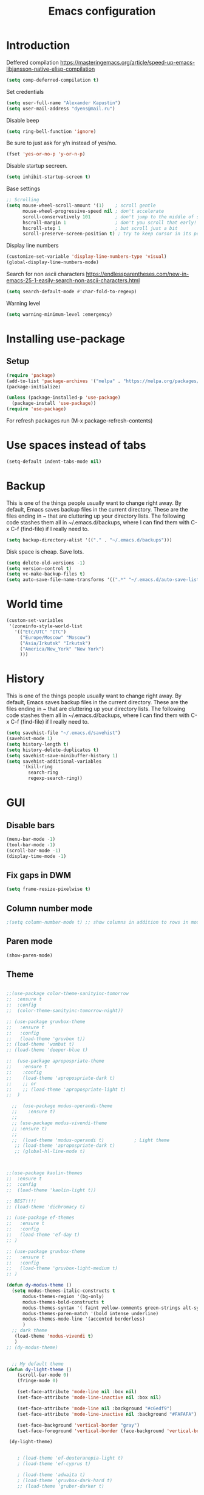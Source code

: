 #+TITLE: Emacs configuration
#+STARTUP: indent
#+OPTIONS: H:5 num:nil tags:nil toc:nil timestamps:t
#+LAYOUT: post
#+DESCRIPTION: Loading emacs configuration using org-babel
#+TAGS: emacs
#+CATEGORIES: editing

* Introduction

Deffered compilation
https://masteringemacs.org/article/speed-up-emacs-libjansson-native-elisp-compilation

#+BEGIN_SRC emacs-lisp :results output silent
(setq comp-deferred-compilation t)
#+END_SRC

Set credentials
#+BEGIN_SRC emacs-lisp :results output silent
  (setq user-full-name "Alexander Kapustin")
  (setq user-mail-address "dyens@mail.ru")
#+END_SRC

Disable beep
#+BEGIN_SRC emacs-lisp :results output silent
(setq ring-bell-function 'ignore)
#+END_SRC

Be sure to just ask for y/n instead of yes/no.
#+BEGIN_SRC emacs-lisp :results output silent
  (fset 'yes-or-no-p 'y-or-n-p)
#+END_SRC

Disable startup secreen.
#+BEGIN_SRC emacs-lisp :results output silent
  (setq inhibit-startup-screen t)
#+END_SRC

Base settings
#+BEGIN_SRC emacs-lisp :results output silent
;; Scrolling
(setq mouse-wheel-scroll-amount '(1)    ; scroll gentle
      mouse-wheel-progressive-speed nil ; don't accelerate
      scroll-conservatively 101         ; don't jump to the middle of screen
      hscroll-margin 1                  ; don't you scroll that early!
      hscroll-step 1                    ; but scroll just a bit
      scroll-preserve-screen-position t) ; try to keep cursor in its position
#+END_SRC

Display line numbers
#+BEGIN_SRC emacs-lisp :results output silent
(customize-set-variable 'display-line-numbers-type 'visual)
(global-display-line-numbers-mode)
#+END_SRC

Search for non ascii characters
https://endlessparentheses.com/new-in-emacs-25-1-easily-search-non-ascii-characters.html
#+BEGIN_SRC emacs-lisp :results output silent
  (setq search-default-mode #'char-fold-to-regexp)
#+END_SRC

Warning level
#+BEGIN_SRC emacs-lisp :results output silent
(setq warning-minimum-level :emergency)
#+END_SRC
* Installing use-package
** Setup
#+BEGIN_SRC emacs-lisp :results output silent
(require 'package)
(add-to-list 'package-archives '("melpa" . "https://melpa.org/packages/"))
(package-initialize)

(unless (package-installed-p 'use-package)
  (package-install 'use-package))
(require 'use-package)
#+END_SRC
For refresh packages run (M-x package-refresh-contents)

* Use spaces instead of tabs
#+BEGIN_SRC emacs-lisp :results output silent
(setq-default indent-tabs-mode nil)
#+END_SRC

* Backup
This is one of the things people usually want to change right away. By
default, Emacs saves backup files in the current directory. These are
the files ending in ~ that are cluttering up your directory lists. The
following code stashes them all in ~/.emacs.d/backups, where I can
find them with C-x C-f (find-file) if I really need to.
#+BEGIN_SRC emacs-lisp :results output silent
  (setq backup-directory-alist '(("." . "~/.emacs.d/backups")))
#+END_SRC

Disk space is cheap. Save lots. 
#+BEGIN_SRC emacs-lisp :results output silent
  (setq delete-old-versions -1)
  (setq version-control t)
  (setq vc-make-backup-files t)
  (setq auto-save-file-name-transforms '((".*" "~/.emacs.d/auto-save-list/" t)))
#+END_SRC

* World time
#+BEGIN_SRC emacs-lisp :results output silent
(custom-set-variables
 '(zoneinfo-style-world-list
   '(("Etc/UTC" "ITC")
     ("Europe/Moscow" "Moscow")
     ("Asia/Irkutsk" "Irkutsk")
     ("America/New_York" "New York")
     )))
#+END_SRC

* History
This is one of the things people usually want to change right away. By
default, Emacs saves backup files in the current directory. These are
the files ending in ~ that are cluttering up your directory lists. The
following code stashes them all in ~/.emacs.d/backups, where I can
find them with C-x C-f (find-file) if I really need to.
#+BEGIN_SRC emacs-lisp :results output silent
(setq savehist-file "~/.emacs.d/savehist")
(savehist-mode 1)
(setq history-length t)
(setq history-delete-duplicates t)
(setq savehist-save-minibuffer-history 1)
(setq savehist-additional-variables
      '(kill-ring
        search-ring
        regexp-search-ring))
#+END_SRC

* GUI
** Disable bars
#+BEGIN_SRC emacs-lisp :results output silent
  (menu-bar-mode -1)
  (tool-bar-mode -1)
  (scroll-bar-mode -1)
  (display-time-mode -1)
#+END_SRC

** Fix gaps in DWM
#+BEGIN_SRC emacs-lisp :results output silent
  (setq frame-resize-pixelwise t)
#+END_SRC
** Column number mode
#+BEGIN_SRC emacs-lisp :results output silent
;(setq column-number-mode t) ;; show columns in addition to rows in mode line
#+END_SRC

** Paren mode
#+BEGIN_SRC emacs-lisp :results output silent
  (show-paren-mode)
#+END_SRC
** Theme
#+BEGIN_SRC emacs-lisp :results output silent

;;(use-package color-theme-sanityinc-tomorrow
;;  :ensure t
;;  :config
;;  (color-theme-sanityinc-tomorrow-night))

;; (use-package gruvbox-theme
;;   :ensure t
;;   :config
;;   (load-theme 'gruvbox t))
;; (load-theme 'wombat t)
;; (load-theme 'deeper-blue t)

;;  (use-package apropospriate-theme
;;    :ensure t
;;    :config 
;;    (load-theme 'apropospriate-dark t)
;;    ;; or
;;    ;; (load-theme 'apropospriate-light t)
;;  )

  ;;  (use-package modus-operandi-theme
  ;;    :ensure t)
  ;;
  ;; (use-package modus-vivendi-theme
  ;; :ensure t)
  ;;
  ;;  (load-theme 'modus-operandi t)           ; Light theme
   ;; (load-theme 'apropospriate-dark t)
   ;; (global-hl-line-mode t)



;;(use-package kaolin-themes
;;  :ensure t
;;  :config 
;;  (load-theme 'kaolin-light t))

;; BEST!!!!
;; (load-theme 'dichromacy t)

;; (use-package ef-themes
;;   :ensure t
;;   :config
;;   (load-theme 'ef-day t)
;; )

;; (use-package gruvbox-theme
;;   :ensure t
;;   :config
;;   (load-theme 'gruvbox-light-medium t)
;; )

(defun dy-modus-theme () 
  (setq modus-themes-italic-constructs t
      modus-themes-region '(bg-only)
      modus-themes-bold-constructs t
      modus-themes-syntax '( faint yellow-comments green-strings alt-syntax)
      modus-themes-paren-match '(bold intense underline)
      modus-themes-mode-line '(accented borderless)
      )
  ;; dark theme
   (load-theme 'modus-vivendi t)
   )
;; (dy-modus-theme)


  ;; My default theme
(defun dy-light-theme ()
    (scroll-bar-mode 0)
    (fringe-mode 0)

    (set-face-attribute 'mode-line nil :box nil)
    (set-face-attribute 'mode-line-inactive nil :box nil)

    (set-face-attribute 'mode-line nil :background "#c6edf9")
    (set-face-attribute 'mode-line-inactive nil :background "#FAFAFA")

    (set-face-background 'vertical-border "gray")
    (set-face-foreground 'vertical-border (face-background 'vertical-border)))

 (dy-light-theme)


    ; (load-theme 'ef-deuteranopia-light t)
    ; (load-theme 'ef-cyprus t)

    ; (load-theme 'adwaita t)
    ; (load-theme 'gruvbox-dark-hard t)
    ;; (load-theme 'gruber-darker t)

    ; (load-theme 'dracula t)

    ; (require 'doom-themes)

    ;; Global settings (defaults)
    ; (setq doom-themes-enable-bold t    ; if nil, bold is universally disabled
    ;     doom-themes-enable-italic t) ; if nil, italics is universally disabled

    ;; Load the theme (doom-one, doom-molokai, etc); keep in mind that each theme
    ;; may have their own settings.
    ; (load-theme 'whiteboard t)

    ;; Enable flashing mode-line on errors
    ; (doom-themes-visual-bell-config)

    ;; Enable custom neotree theme (all-the-icons must be installed!)
    ; (doom-themes-neotree-config)
    ;; or for treemacs users
    ; (setq doom-themes-treemacs-theme "doom-colors") ; use the colorful treemacs theme
    ; (doom-themes-treemacs-config)

;; Corrects (and improves) org-mode's native fontification.
    ; (doom-themes-org-config)
#+END_SRC

** Pretty symbols
#+BEGIN_SRC emacs-lisp :results output silent
  (global-prettify-symbols-mode 1)
#+END_SRC

** Font
#+BEGIN_SRC emacs-lisp :results output silent
(set-face-attribute 'default nil
                    :family "Iosevka SS04"
                    :height 110
                    :weight 'medium
                    :width 'normal
)
#+END_SRC
** Winner mode
#+BEGIN_SRC emacs-lisp :results output silent
;; C-c left - undo
;; C-c rignt - redo
(winner-mode t)
#+END_SRC

* String-inflection
#+BEGIN_SRC emacs-lisp :results output silent
(use-package string-inflection
  :ensure t
)
#+END_SRC

* Perspective
#+BEGIN_SRC emacs-lisp :results output silent
(use-package perspective
  :ensure t
  :config
  (setq persp-suppress-no-prefix-key-warning t)
  (persp-mode)
)
(use-package persp-projectile
  :ensure t
  :config
  (keymap-set projectile-mode-map "s-s" 'projectile-persp-switch-project)
)
#+END_SRC

* Evil mode
#+BEGIN_SRC emacs-lisp :results output silent

(setq evil-want-C-i-jump nil)
;; for work with abc_abc words
(with-eval-after-load 'evil
    (defalias #'forward-evil-word #'forward-evil-symbol)
    ;; make evil-search-word look for symbol rather than word boundaries
    (setq-default evil-symbol-word-search t))

(use-package evil
  :ensure t
  :init
  (setq evil-want-integration t) ;; This is optional since it's already set to t by default.
  (setq evil-want-keybinding nil)
  ;; Put a cursor to a new window
  (setq evil-vsplit-window-right t)
  (setq evil-split-window-below t)
  ;; Fix org tab key
  (setq evil-want-C-i-jump nil)
  :config 
  (evil-mode 1)
  ;; With new evil changes and new emacs evil use different undo systemes
  (evil-set-undo-system 'undo-redo)
  (keymap-set evil-normal-state-map "<f5>" #'modus-themes-toggle)

  ;; C-o defined for jump back
  ;; C-i for jump forward
  (keymap-set evil-normal-state-map "C-i" 'evil-jump-forward)

  (keymap-set evil-normal-state-map "<SPC> f" 'find-file)
  (keymap-set evil-normal-state-map "<SPC> b" 'switch-to-buffer)
  (keymap-set evil-normal-state-map "<SPC> i" 'consult-imenu)
  (keymap-set evil-normal-state-map "<SPC> I" 'consult-imenu-multi)
  (keymap-set evil-normal-state-map "<SPC> s" 'consult-ripgrep)

  (keymap-set evil-normal-state-map "<SPC> w" 'ace-window)

  (keymap-set evil-normal-state-map "<SPC> g" 'magit-status)
  (keymap-set evil-normal-state-map "<SPC> a a" 'org-agenda)
  (keymap-set evil-normal-state-map "<SPC> a c" 'org-capture)

  (keymap-set evil-normal-state-map "<SPC> c" 'compile)

  (keymap-set evil-normal-state-map "<SPC> #" 'comment-line)
  (keymap-set evil-visual-state-map "<SPC> #" 'comment-line)

  (keymap-set evil-normal-state-map "C-u" 'evil-scroll-up)
  (keymap-set evil-visual-state-map "C-u" 'evil-scroll-up)
  ;; Instead of C-u
  (keymap-set evil-normal-state-map "<SPC> u" 'universal-argument)
  (keymap-set evil-insert-state-map "C-l" 'yas-expand-from-trigger-key)

  (keymap-set evil-normal-state-map "<SPC> l" 'perspective-map)

  ;; Github jump
  (keymap-set evil-normal-state-map "<SPC> m b" 'dy-open-in-github-branch)
  (keymap-set evil-normal-state-map "<SPC> m B" 'dy-open-in-github-rev)

  (keymap-set evil-visual-state-map "<SPC> m b" 'dy-open-in-github-branch)
  (keymap-set evil-visual-state-map "<SPC> m B" 'dy-open-in-github-rev)

  ;; fast function
  (keymap-set evil-normal-state-map "<SPC> ~" 'dy-set-fast-function)
  (keymap-set evil-visual-state-map "<SPC> ~" 'dy-set-fast-function)

  (defun dy-function-not-found ()
    "Function is not find"
    (interactive)
  (error "Fast function is not defined: use dy-set-fast-function"))

  (keymap-set evil-normal-state-map "<SPC> `" 'dy-function-not-found)

  ;; (keymap-set evil-normal-state-map "<SPC> ." 'flymake-goto-next-error)
  ;; (keymap-set evil-normal-state-map "<SPC> >" 'flymake-goto-prev-error)

  (keymap-set evil-normal-state-map "<SPC> ." 'flycheck-next-error)
  (keymap-set evil-normal-state-map "<SPC> >" 'flycheck-previous-error)
  (keymap-set evil-normal-state-map "<SPC> ," 'flymake-goto-next-error)
  (keymap-set evil-normal-state-map "<SPC> <" 'flymake-goto-prev-error)
  )

(use-package evil-collection
  :after evil
  :ensure t
  :config
  (evil-collection-init))

(use-package evil-string-inflection
  :after evil
  :ensure t
)

(use-package evil-escape
  :after evil
  :ensure t
  :config
  (setq-default evil-escape-key-sequence "fd")
  (evil-escape-mode 1))

#+END_SRC

* Vertico
#+BEGIN_SRC emacs-lisp :results output silent
(use-package vertico
:ensure t
:init
(vertico-mode))
#+END_SRC
* Orderless
#+BEGIN_SRC emacs-lisp :results output silent
(use-package orderless
  :ensure t
  :init
  ;; Configure a custom style dispatcher (see the Consult wiki)
  ;; (setq orderless-style-dispatchers '(+orderless-dispatch)
  ;;       orderless-component-separator #'orderless-escapable-split-on-space)
  (setq completion-styles '(orderless)
        completion-category-defaults nil
        completion-category-overrides '((file (styles partial-completion emacs22 basic)))))
#+END_SRC
* Savehist
#+BEGIN_SRC emacs-lisp :results output silent
(use-package savehist
  :init
  (savehist-mode))

;; A few more useful configurations...
(use-package emacs
  :init
  ;; Add prompt indicator to `completing-read-multiple'.
  ;; Alternatively try `consult-completing-read-multiple'.
  (defun crm-indicator (args)
    (cons (concat "[CRM] " (car args)) (cdr args)))
  (advice-add #'completing-read-multiple :filter-args #'crm-indicator)

  ;; Do not allow the cursor in the minibuffer prompt
  (setq minibuffer-prompt-properties
        '(read-only t cursor-intangible t face minibuffer-prompt))
  (add-hook 'minibuffer-setup-hook #'cursor-intangible-mode)

  ;; Emacs 28: Hide commands in M-x which do not work in the current mode.
  ;; Vertico commands are hidden in normal buffers.
  ;; (setq read-extended-command-predicate
  ;;       #'command-completion-default-include-p)

  ;; Enable recursive minibuffers
  (setq enable-recursive-minibuffers t))
#+END_SRC
* Marginalia
#+BEGIN_SRC emacs-lisp :results output silent
(use-package marginalia
  :ensure t
  ;; Either bind `marginalia-cycle` globally or only in the minibuffer
  :bind (("M-A" . marginalia-cycle)
         :map minibuffer-local-map
         ("M-A" . marginalia-cycle))

  ;; The :init configuration is always executed (Not lazy!)
  :init

  ;; Must be in the :init section of use-package such that the mode gets
  ;; enabled right away. Note that this forces loading the package.
  (marginalia-mode))
#+END_SRC

* Consult
#+BEGIN_SRC emacs-lisp :results output silent

;; TODO: remove this
;; This fix counsult error: void symbol without-restriction
(defmacro without-restriction (&rest rest)
  "Execute BODY without restrictions.

The current restrictions, if any, are restored upon return.

When the optional LABEL argument is present, the restrictions set
by `with-restriction' with the same LABEL argument are lifted.

\(fn [:label LABEL] BODY)"
  (declare (indent 0) (debug t))
  (if (eq (car rest) :label)
      `(save-restriction (internal--labeled-widen ,(cadr rest)) ,@(cddr rest))
    `(save-restriction (widen) ,@rest)))
 


(use-package consult
:ensure t
:config
(setq consult-preview-key nil)
(setq consult-ripgrep-args "rg --null --line-buffered --color=never --max-columns=1000 --path-separator /   --smart-case --no-heading --with-filename --line-number --search-zip --hidden")
)
#+END_SRC

* Embark
#+BEGIN_SRC emacs-lisp :results output silent
(use-package embark
:ensure t
:bind
(("C-." . embark-act)
 ("C-h B" . embark-bindings)))

(use-package embark-consult
:after embark
:ensure t)
#+END_SRC
* Super-word-mode
For backward word and forwardword
#+BEGIN_SRC emacs-lisp :results output silent
  (superword-mode t)
#+END_SRC

* Magit
#+BEGIN_SRC emacs-lisp :results output silent
(use-package magit
  :ensure t
  :commands magit-status
  :config
  (setq magit-display-buffer-function 'magit-display-buffer-traditional)
  ;; (setq magit-display-buffer-function 'magit-display-buffer-fullframe-status-v1)
  (defun dy-git-commit-setup ()
    (let ((current-branch-name (upcase (magit-get-current-branch))))
      (if (string-match-p (regexp-quote "WEBDEV") current-branch-name)
	  (let ((issue-number (format "WEBDEV%s" (cadr (split-string current-branch-name "WEBDEV")))))
	    (insert (format " %s\n\nhttps://zyrl.atlassian.net/browse/%s" issue-number issue-number))
	    (goto-char 0)
	    (evil-insert 0)))

      (if (string-match-p (regexp-quote "VTBCLOUD") current-branch-name)
	  (when (string-match "\\(VTBCLOUD-\[0-9\]+\\)-\\(.*\\)" current-branch-name)
	    (let ((issue-number (match-string 1 current-branch-name))
		  (default-commit-message (dy-capitalize-first-char (replace-regexp-in-string "-" " " (downcase (match-string 2 current-branch-name))))))
	      (insert (format "%s: %s\n" issue-number default-commit-message))
	      (evil-previous-line 1)
	      (evil-end-of-line)
	      (evil-visual-state 1)
              (evil-backward-char (- (length default-commit-message) 1))

	      ))
	)

      (if (string-match-p (regexp-quote "A2205190") current-branch-name)
	  (when (string-match "\\(A2205190-\[0-9\]+\\)-\\(.*\\)" current-branch-name)
	    (let ((issue-number (match-string 1 current-branch-name))
		  (default-commit-message (dy-capitalize-first-char (replace-regexp-in-string "-" " " (downcase (match-string 2 current-branch-name))))))
	      (insert (format "%s: %s\n" issue-number default-commit-message))
	      (evil-previous-line 1)
	      (evil-end-of-line)
	      (evil-visual-state 1)
              (evil-backward-char (- (length default-commit-message) 1))

	      ))
	)
      ))

  (add-hook 'git-commit-setup-hook 'dy-git-commit-setup))
#+END_SRC

* Forge
#+BEGIN_SRC emacs-lisp :results output silent
;; (use-package forge
;;   :after magit
;;   :ensure t
;;   :config
;;   ;; Add qs github acc
;;   (push 
;;     '("github.com-qs"
;;     "api.github.com"
;;     "github.com"
;;     forge-github-repository) forge-alist))
#+END_SRC

* Company-mode
#+BEGIN_SRC emacs-lisp :results output silent
;; (use-package company
;;   :ensure t
;;   :custom
;;   (company-begin-commands '(self-insert-command))
;;   (company-idle-delay 0.3)
;;   (company-minimum-prefix-length 1)
;;   (company-show-numbers nil)
;;   (company-tooltip-align-annotations 't)
;;   :config
;;   (add-hook 'after-init-hook 'global-company-mode)
;;   )
#+END_SRC

* Corfu (replace company mode)
#+BEGIN_SRC emacs-lisp :results output silent
(use-package corfu
  :ensure t
  ;; Optional customizations
  :custom
  ;; (corfu-cycle t)                ;; Enable cycling for `corfu-next/previous'
  (corfu-auto t)                 ;; Enable auto completion
  ;; (corfu-separator ?\s)          ;; Orderless field separator
  ;; (corfu-quit-at-boundary nil)   ;; Never quit at completion boundary
  ;; (corfu-quit-no-match nil)      ;; Never quit, even if there is no match
  ;; (corfu-preview-current nil)    ;; Disable current candidate preview
  ;; (corfu-preselect-first nil)    ;; Disable candidate preselection
  ;; (corfu-on-exact-match nil)     ;; Configure handling of exact matches
  ;; (corfu-echo-documentation nil) ;; Disable documentation in the echo area
  ;; (corfu-scroll-margin 5)        ;; Use scroll margin

  ;; Enable Corfu only for certain modes.
  ;; :hook ((prog-mode . corfu-mode)
  ;;        (shell-mode . corfu-mode)
  ;;        (eshell-mode . corfu-mode))

  ;; Recommended: Enable Corfu globally.
  ;; This is recommended since Dabbrev can be used globally (M-/).
  ;; See also `corfu-excluded-modes'.
  :init
  (global-corfu-mode))

(use-package emacs
  :init
  ;; TAB cycle if there are only few candidates
  (setq completion-cycle-threshold 3)

  ;; Emacs 28: Hide commands in M-x which do not apply to the current mode.
  ;; Corfu commands are hidden, since they are not supposed to be used via M-x.
  ;; (setq read-extended-command-predicate
  ;;       #'command-completion-default-include-p)

  ;; Enable indentation+completion using the TAB key.
  ;; `completion-at-point' is often bound to M-TAB.
  (setq tab-always-indent 'complete))

#+END_SRC

* Python
** PDB file view on debug in vterm
#+BEGIN_SRC emacs-lisp :results output silent
(defun dy-pdb-debug-shell-mode-hook ()
  (add-hook
   'comint-output-filter-functions
   'python-pdbtrack-comint-output-filter-function t))
(add-hook 'shell-mode-hook 'dy-pdb-debug-shell-mode-hook)
#+END_SRC
** Pyright
Pyright stop working in last version
TODO remove this in some future:
#+BEGIN_SRC emacs-lisp :results output silent
(setenv "PYRIGHT_PYTHON_FORCE_VERSION" "1.1.290")
#+END_SRC
** Yapfify
#+BEGIN_SRC emacs-lisp :results output silent
(use-package yapfify
  :ensure t
  :after python)
#+END_SRC
** Black
#+BEGIN_SRC emacs-lisp :results output silent
(use-package blacken
  :ensure t
  :after python)
#+END_SRC
** Python mode
#+BEGIN_SRC emacs-lisp :results output silent
(use-package python
  :mode ("\\.py\\'" . python-mode)
  :after (flycheck)
  :config

  (setq python-indent-def-block-scale 1)
  (add-hook 'python-mode-hook 'dy-python-setup)
  ; Based on
  ; https://stackoverflow.com/questions/31443527/how-can-i-make-flycheck-use-virtualenv.
  ; Depends on modifying Python's sys.path in .pylintrc as in
  ; https://stackoverflow.com/a/39207275/437583 for this to work.
  (defun set-flychecker-executables ()
    "Configure virtualenv for flake8 and lint."
    (when (executable-find "flake8")
    (flycheck-set-checker-executable (quote python-flake8)
                                  (executable-find "flake8")))
    (when (executable-find "mypy")
    (flycheck-set-checker-executable (quote python-mypy)
                                  (executable-find "mypy"))))

;; TODO: work on python-ruff (split errors and warnings?)
(flycheck-define-checker python-ruff
  "Ruff syntax and type checker."
  :command ("ruff"
            "check"
            "--quiet"
            source)
  :error-patterns
  ((warning line-start
            (file-name) ":" line ":" (optional column ":") " "
            (id (one-or-more (any alpha)) (one-or-more digit)) " "
            (message (one-or-more not-newline))
            line-end))
  :working-directory flycheck-python-find-project-root
  :modes python-mode)
(setq flycheck-checkers (append flycheck-checkers  '(python-ruff)))



  (defun dy-python-setup ()
    ; Check with flake8, pylint, and mypy. python-mypy already runs
    ; python-flake8, so there's no need to mention it here. However, we still
    ; need to mention python-pylint to run after python-flake8. This is a
    ; so-called "checker chain", as per
    ; https://www.flycheck.org/en/latest/user/syntax-checkers.html#configuring-checker-chains.
    (flycheck-add-next-checker 'python-flake8 'python-pylint)
    (flycheck-add-next-checker 'python-pylint 'python-ruff)
    (add-hook 'flycheck-before-syntax-check-hook #'set-flychecker-executables
      'local)
    ; Start Flycheck.
    (flycheck-mode)
    ; Set max line length to 79 characters (from PEP8). (Although Emacs columns
    ; are 0-indexed, column-enforce-mode counts from 1, so we use 79 here and
    ; not 78.)
    (setq column-enforce-column 79)
    ; We need to tell Emacs to do paragrah-filling at 79 caharacters
    ; (column-enforce-mode only highlights regions --- it does not change how
    ; paragraph filling is done).
    (setq fill-column 79)
    ; (add-hook 'completion-at-point-functions
    ;           #'lsp-completion-at-point
    ;           'append)
))

#+END_SRC
** Virtualenv
#+BEGIN_SRC emacs-lisp :results output silent
(use-package pyvenv
  :ensure t
  :config

  (defun pyvenv-workon-local (&optional venv-dir-name)
    "Activate local environment"
    (interactive)
    (unless venv-dir-name(setq venv-dir-name ".venv"))
    (let ((activate-path (format "%s%s" (projectile-acquire-root) venv-dir-name)))
      (pyvenv-activate activate-path)))

  (defun pipenvenv-old ()
    (interactive)
    (setenv "WORKON_HOME" "/home/dyens/.virtualenvs")
    )

  (defun pipenvenv ()
    (interactive)
    (setenv "WORKON_HOME" "/home/dyens/.local/share/virtualenvs")
    )
  (defun poetryenv ()
    (interactive)
    (setenv "WORKON_HOME" "/home/dyens/.cache/pypoetry/virtualenvs/")
    )
  ;; default env
  (poetryenv)
  )
#+END_SRC

** Flycheck
#+BEGIN_SRC emacs-lisp :results output silent
  (use-package flycheck
    :ensure t
    )
#+END_SRC

** Py-isrot
#+BEGIN_SRC emacs-lisp :results output silent
(use-package py-isort
  :ensure t
  )
#+END_SRC
** Remove font lock from python shell
#+BEGIN_SRC emacs-lisp :results output silent
(setq python-shell-enable-font-lock nil)
#+END_SRC
** Pytest
#+BEGIN_SRC emacs-lisp :results output silent
  (use-package pytest
    :ensure t
    :config
    (custom-set-variables '(pytest-project-root-files '(".projectile" "setup.py" ".hg" ".git")))
    )
#+END_SRC
** Pyenv mode 
#+BEGIN_SRC emacs-lisp :results output silent
  (use-package pyenv-mode
    :ensure t
    :config
    )
#+END_SRC
** DyPython
#+BEGIN_SRC emacs-lisp :results output silent
(require 'flycheck)

;; TODO if noqa exist - extend it
(defun dy-python-add-noqa()
  "Add noqa for error string"
  (interactive)
  (save-excursion
    (let* ((errors (flycheck-overlay-errors-at (point)))
           (error-codes (seq-uniq (seq-map 'flycheck-error-id errors)))
           (error-string (mapconcat 'identity error-codes ","))
           (noqa-mes (format "  # NOQA:%s" error-string)))
      (move-end-of-line nil)
      (insert noqa-mes)
      )))

(defun dy-python-add-type-ignore()
  "Add mypy ingore" 
  (interactive)
  (save-excursion
    (move-end-of-line nil)
    (insert "  # type: ignore")
    ))

(require 'projectile)
(defun dy-update-tags()
  "Update etags"
  (interactive)
  (let* (
	 (etag-cmd   "etags --append --regex=\"/^\[\\t\]*async\[ \\t\]+def\[ \\t\\n\]+\[^ \\t\\n(:\]+/\"")
	 (cmds `(
		 "rm -f TAGS"
		 ,(format "find %s -type f -name '*.py' -print0 | xargs -0 %s" (eval dy-pyvenv-packages) etag-cmd)
		 ,(format "find %s -type f -name '*.py' -print0 | xargs -0 %s" (eval dy-pyenv-packages) etag-cmd)
		 ,(format "find . -type f -name '*.py' -print0 | xargs -0 %s" etag-cmd)))
	 (cmd (mapconcat 'identity cmds " && ")))
;; For suppress shell cmd output
(with-temp-buffer
  (projectile-with-default-dir (projectile-acquire-root)
    (shell-command cmd t "*Update tags errors*")))))
#+END_SRC

#+BEGIN_SRC emacs-lisp :results output silent
  (require 'python)
  ; for using string-trim
  (require 'subr-x)

  (defun dy-python-arg-params(arg-string)
    "Get python argument params from argument string (name, type, default)."
    (let* (
           (arg-value (split-string arg-string "[[:blank:]]*=[[:blank:]]*" t))
           (name-type-string (car arg-value))
           (name-type (split-string name-type-string "[[:blank:]]*:[[:blank:]]*" t))
           (name (car name-type))
           (type (nth 1 name-type))
           (default-value (nth 1 arg-value))
           )
      (list name type default-value)))

  (defun dy-python-split-args (arg-string)
    "Split a python argument string into ((name, type, default)..) tuples"
    (let* (
           (args (split-string arg-string "[[:blank:]]*,[[:blank:]]*" t))
           (args (seq-filter (lambda (x) (not (string-blank-p x))) args))
           (args (mapcar 'string-trim args))
           (arg-values (mapcar 'dy-python-arg-params args))
           )
      arg-values))


  (defun dy-python-args-to-docstring (args-string identation)
    "return docstring format for the python arguments in yas-text"
    (let* (
           (args (dy-python-split-args args-string))
           (args (if (string= (nth 0 (car args)) "self")
                     (cdr args)
                   args))
           (ident (make-string identation ?\s))
           (format-arg (lambda (arg)
                         (concat
                          ident
                          ":param "
                          (nth 0 arg)
                          ": " (nth 0 arg)
                          (if (nth 2 arg) (concat ", default=" (nth 2 arg)))
                          (if (nth 1 arg) (concat
                                       "\n"
                                       ident
                                       ":type "
                                       (nth 0 arg)
                                       ": "
                                       (nth 1 arg)
                                       ))
                          )
                         )
                       )
           (formatted-params (mapconcat format-arg args "\n")))
      (unless (string= formatted-params "")
        (mapconcat 'identity
                   (list  formatted-params)
                   "\n"))))



  (defun dy-python-return-to-docstring (return-string identation)
    "return docstring format for the python return type"
    (let* (
           (return-type (car (split-string return-string "[[:blank:]]*->[[:blank:]]*" t)))
           (ident (make-string identation ?\s))
           (formated-return (format "%s:rtype: %s" ident return-type)))
      (unless (string= return-type "nil") formated-return)))


  (add-hook 'dy-python-mode-hook
            (lambda () (set (make-local-variable 'yas-indent-line) 'fixed)))


(defun dy--python-add-docstring-to-function ($fname $fargs-string $docstring-shift)
  "Add docstring to function."
  (let ($fargs $docstring $docstring-header $docstring-args)
    (setq $docstring-header
	  (dy-capitalize-first-char (replace-regexp-in-string (regexp-quote "_") " " $fname)))

    (setq $fargs (dy-python-split-args $fargs-string))
    (search-forward  ":")
    (insert "\n")
    (insert $docstring-shift)
    (setq $docstring-header (format "\"\"\"%s." $docstring-header))
    (insert $docstring-header)
    (setq $fargs
	  (seq-filter (lambda (arg)
			 (let ((var-name (car arg)))
			       (and
				(not (string= "self" var-name))
				(not (string= "*" var-name))
				)))
		      $fargs))
    (message "%s" $fargs)
    (setq $docstring-args
      (mapcar
       (lambda (arg)
         (format ":param %s: %s"
    	     (car arg)
    	     (replace-regexp-in-string (regexp-quote "_") " " (car arg))))
       $fargs))
    (when $docstring-args
      (insert "\n")
      (dolist (arg $docstring-args)
    (insert "\n")
    (insert $docstring-shift)
    (insert arg))
      (insert "\n")
      (insert $docstring-shift)
      )
    (insert "\"\"\"")
  ))


(defun dy--python-add-docstring-to-class ($classname $docstring-shift)
  "Add docstring to class."
  (let ($classdocstring (case-fold-search nil))
    (message "%s" $classname)
    (setq $classdocstring (replace-regexp-in-string "\\([A-Z]\\)" " \\1" $classname))
    (setq $classdocstring (string-trim $classdocstring))
    (setq $classdocstring (downcase $classdocstring))
    (setq $classdocstring (dy-capitalize-first-char $classdocstring))
    (search-forward  ":")
    (insert "\n")
    (insert $docstring-shift)
    (insert "\"\"\"")
    (insert $classdocstring)
    (insert ".\"\"\"")
    ))

(defun dy-python-create-docstring ()
  "return docstring format for the python return type"
  (interactive)
    (python-nav-beginning-of-defun 1)
    ; jump to first now-whitespace symbol
    (back-to-indentation)
    (let* (
	  ($block-type (thing-at-point 'word))
	  ($block-start (current-column))
	  ($docstring-shift (make-string (+ 4 $block-start) 32))
	  )
      (cond
       ((string= $block-type "class")
	(let ($classname)
	  (re-search-forward
	   "[ \t]*class[ \t]*\\([a-zA-Z0-9_]+\\)" nil t)
	    (setq $classname (buffer-substring-no-properties (match-beginning 1) (match-end 1)))
	    (dy--python-add-docstring-to-class $classname $docstring-shift)
	))
       ((string= $block-type "async")
	(let ($fname $fargs-string $fargs $docstring $docstring-header $docstring-args)
	  (re-search-forward
	   "[ \t]*async[ \t]*def[ \t]*\\([a-zA-Z0-9_]+\\)[ \t]*\(\\([a-zA-Z0-9_\, \t\:=\n\*]*\\)\)" nil t)
	    (setq $fname (buffer-substring-no-properties (match-beginning 1) (match-end 1)))
	    (setq $fargs-string (buffer-substring-no-properties (match-beginning 2) (match-end 2)))
	    (dy--python-add-docstring-to-function $fname $fargs-string $docstring-shift)))
       ((string= $block-type "def")
	(let ($fname $fargs-string $fargs $docstring $docstring-header $docstring-args)
	  (re-search-forward
	   "[ \t]*def[ \t]*\\([a-zA-Z0-9_]+\\)[ \t]*\(\\([a-zA-Z0-9_\, \t\:=\n\*]*\\)\)" nil t)
	    (setq $fname (buffer-substring-no-properties (match-beginning 1) (match-end 1)))
	    (setq $fargs-string (buffer-substring-no-properties (match-beginning 2) (match-end 2)))
	    (dy--python-add-docstring-to-function $fname $fargs-string $docstring-shift))))))

  (defun dy-python-kwargs-to-dict ($start $end)
    "Convert kwargs arguments to dict.
     a=1, b=2 -> 'a': 1, 'b': 2
    "
    (interactive "r")
    (save-restriction
         (narrow-to-region $start $end)
         (goto-char (point-min))
         (replace-regexp "\\([_0-9a-zA-Z]+\\)\s*=\s*" "'\\1': ")
         ))

  (defun dy-python-dict-to-kwargs ($start $end)
    "Convert dict arguments to kwargs.
     'a': 1, 'b': 2 -> a=1, b=2
    "
    (interactive "r")
    (save-restriction
         (narrow-to-region $start $end)
         (goto-char (point-min))
         (replace-regexp "'\\([_0-9a-zA-Z]+\\)'\s*:\s*" "\\1=")
         ))


  (defun dy-python-dict-kwargs-toogle ($start $end)
    "Convert toogle dict kwargs args."
    (interactive "r")
    (if (seq-contains (buffer-substring $start $end) ?=)
        (dy-python-kwargs-to-dict $start $end)
      (dy-python-dict-to-kwargs $start $end)))

  (defun dy-py-split-string (&optional comma line-length)
    "Split string to multiple."
    (interactive)
    (unless comma (setq comma "'"))
    (unless line-length (setq line-length 70))
    (let (start (string-ended nil))
      (save-excursion
        (search-backward comma)
        (setq start (point))
        (insert "(\n")
        (indent-according-to-mode)
        (goto-char (+ 1(point)))
        (while (not string-ended)
  	(re-search-forward (format "[[:space:]%s]" comma))
  	(if (equal (buffer-substring-no-properties (match-beginning 0) (match-end 0)) " ")
  	    (if (>= (current-column) line-length)
  		(progn
  		(insert (format "%s\n%s" comma comma))
  		(indent-according-to-mode))
  	      )
  	  (setq string-ended 't)
  	  )
        )
        (insert "\n)")
        (indent-according-to-mode)
      )
    )
  )
 
#+END_SRC

#+BEGIN_SRC emacs-lisp :results output silent
(setq python-shell-interpreter "ipython")
(setq python-shell-interpreter-args "-i --simple-prompt")
#+END_SRC

#+BEGIN_SRC emacs-lisp :results output silent
;;  (use-package dap-mode
;;    :ensure t
;;  )
#+END_SRC

** Bidnings
#+BEGIN_SRC emacs-lisp :results output silent
(defcustom dy-pytest-arguments "--disable-warnings"
  "Pytest run arguments.")

(defun dy-pytest-one-without-warnings ()
  (interactive)
  (pytest-one  dy-pytest-arguments)
  )

;; (add-hook 'python-mode-hook 'eglot-ensure)

(add-hook
 'python-mode-hook
 (lambda()
   (keymap-set evil-normal-state-local-map "<SPC> t" 'dy-pytest-one-without-warnings)
   (keymap-set evil-normal-state-local-map "<SPC> T a" 'pytest-all)
   (keymap-set evil-normal-state-local-map "<SPC> T b" 'pytest-module)
   (keymap-set evil-normal-state-local-map "<SPC> T p" 'pytest-pdb-one)
   (keymap-set evil-normal-state-local-map "<SPC> i" 'py-isort-buffer)
   (keymap-set evil-normal-state-local-map "<SPC> m d" 'dy-python-create-docstring)
   (keymap-set evil-visual-state-local-map "<SPC> m a" 'dy-python-dict-kwargs-toogle)
   (keymap-set evil-normal-state-local-map "<SPC> m i" 'dy-python-add-noqa)
   (keymap-set evil-normal-state-local-map "<SPC> m t" 'dy-python-add-type-ignore)
   (keymap-set evil-normal-state-local-map "<SPC> m s" 'dy-py-split-string)
   (keymap-set evil-normal-state-local-map "<SPC> m f" 'flycheck-list-errors)
   ;; (keymap-set evil-normal-state-local-map "g d" 'lsp-find-definition)
   ;; (keymap-set evil-normal-state-local-map "<SPC> =" 'yapfify-region-or-buffer)
   (keymap-set evil-normal-state-local-map "<SPC> =" 'blacken-buffer)
   (keymap-set evil-normal-state-local-map "<SPC> m R" 'run-python)
   (keymap-set evil-visual-state-local-map "<SPC> m r" 'python-shell-send-region)
   (keymap-set evil-normal-state-local-map "<SPC> m b" 'python-shell-send-buffer)

   ;; (keymap-set evil-normal-state-local-map "<SPC> I" 'lsp-ui-imenu)
   ))
#+END_SRC

* GO
#+BEGIN_SRC emacs-lisp :results output silent
(use-package go-mode
  :ensure t
  :config
  (add-hook 'go-mode-hook 'eglot-ensure)
  )
(use-package gotest
  :ensure t
  :config
  )

#+END_SRC

* Ansi-color
#+BEGIN_SRC emacs-lisp :results output silent
  (use-package ansi-color
    :ensure t
    :config 
    (defun colorize-compilation-buffer ()
      (ansi-color-apply-on-region compilation-filter-start (point)))
    (add-hook 'compilation-filter-hook 'colorize-compilation-buffer)
    )
#+END_SRC

* Restclient
#+BEGIN_SRC emacs-lisp :results output silent
  (use-package restclient
    :ensure t
    :mode ("\\.http\\'" . restclient-mode)
    )
#+END_SRC

* Projectile
#+BEGIN_SRC emacs-lisp :results output silent
(use-package projectile
  :ensure t
  :config 
  (projectile-mode +1)
  (keymap-set evil-normal-state-map "<SPC> p" 'projectile-command-map)
  (setq projectile-use-git-grep t)
  (setq projectile-completion-system 'default)

  (keymap-set projectile-command-map "C" 'dy-compile-command-choice)

;; (defvar dy-compilation-commands '(
;; 	(?1 "ls" "ls" nil)
;;       )
;;   "List of compilation commands")
;; (put 'dy-compilation-commands 'safe-local-variable #'listp) 
;; 
;; (defun dy-compile-command-choice ()
;;   "Choice project compile command."
;;   (interactive)
;;   (let ((choice (read-char-choice (mapconcat (lambda (item) (format "%c: %s" (car item) (cadr item))) dy-compilation-commands "\n")
;;                   (mapcar #'car dy-compilation-commands))))
;;     (let (
;; 	  (command-map (if (projectile--cache-project-commands-p) projectile-compilation-cmd-map))
;; 	  (command (nth 2 (assoc choice dy-compilation-commands)))
;; 	  (is-interactive (nth 3 (assoc choice dy-compilation-commands)))
;; 	  )
;;       (when command-map
;;        (puthash default-directory command command-map)
;; 	)
;; 
;;       (save-some-buffers (not compilation-ask-about-save)
;;                          (lambda ()
;;                            (projectile-project-buffer-p (current-buffer)
;;                                                         (projectile-project-root))))
;; 
;;       (message command)
;;       (projectile-run-compilation command is-interactive)
;; 	  )
;;     ))


(defun dy-compile-command-choice ()
  "Choice project compile command."
  (interactive)

  (fset 'run-command-recipe-proj run-command-recipe-proj)
(setq run-command-recipes '(run-command-recipe-proj))
(run-command)

))

#+END_SRC
* Docker
#+BEGIN_SRC emacs-lisp :results output silent
  (use-package dockerfile-mode
    :ensure t
    :mode ("\\Dockerfile\\'" . dockerfile-mode)
  )
#+END_SRC

* Which-key
#+BEGIN_SRC emacs-lisp :results output silent
  (use-package which-key
    :ensure t
    :config
    (which-key-mode)
  )
#+END_SRC

* Docker-compose
#+BEGIN_SRC emacs-lisp :results output silent
  (use-package docker-compose-mode
    :ensure t
    :mode ("\\Dockerfile\\'" . dockerfile-mode)
  )
#+END_SRC

* Org
#+BEGIN_SRC emacs-lisp :results output silent
(use-package org
  :ensure t
  :custom
  (shell-file-name "bash" "default shell is bash")
  (org-confirm-babel-evaluate nil "Eval withour confirm")
  (org-display-inline-images t)
  (org-redisplay-inline-images t)
  (org-startup-with-inline-images "inlineimages")
  (org-startup-folded t)
  (org-directory "~/org")
  ;; (org-agenda-files (list "agenda.org" "~/.org-jira"))
  (org-agenda-files (list "agenda.org"))
  (org-log-done 'time)
  ;; Remove tab useless source block identation
  (org-src-preserve-indentation nil)
  (org-edit-src-content-indentation 0)
  :config

  (defun dy-clear-image-cache ()
  "Clear cached images"
  (interactive)
  (clear-image-cache))

  (add-hook
   'org-mode-hook
   (lambda()
     (keymap-set evil-normal-state-local-map "<SPC> m f" 'dy-clear-image-cache)
  ))

  (org-babel-do-load-languages
   'org-babel-load-languages
   '(
     (python . t)
     (shell . t)
     (emacs-lisp . t)
     (plantuml . t)
     (C . t)
     ))
  ; (use-package ob-translate
  ; :ensure t
  ; :config
  ; (org-babel-do-load-languages
  ;  'org-babel-load-languages
  ;  '((translate . t))))
  (setq org-clock-sound "~/.emacs.d/alarm.wav")
  (add-hook 'org-babel-after-execute-hook 'org-redisplay-inline-images)
  (setq org-capture-templates
         '(("t" "Tasks" entry (file+headline "~/org/agenda.org" "Tasks")
  	  "* TODO %?\nSCHEDULED: %(org-insert-time-stamp (org-read-date nil t \"+1d\"))\n" )
	   ("m" "Meetings" entry (file+headline "~/org/agenda.org" "Meetings")
  	  "* Meeting: %(org-insert-time-stamp (org-read-date nil t \"+1d\"))\n%?" )
	   ("c" "Captures" entry (file+headline "~/org/agenda.org" "Captures")
  	  "* Capture %?\n%(org-insert-time-stamp (org-read-date nil t \"+1d\"))\n%c" )
	   )
	 )
)

(use-package org-mime
  :ensure t
 )
 
(require 'org-tempo)
(add-to-list 'org-structure-template-alist '("sh" . "src shell"))
(add-to-list 'org-structure-template-alist '("el" . "src emacs-lisp"))
(add-to-list 'org-structure-template-alist '("py" . "src python"))
#+END_SRC

tody
* Yas
** Settings
#+BEGIN_SRC emacs-lisp :results output silent
  (use-package yasnippet
    :ensure t
    :custom
    (yas-snippet-dirs  '(
                         "~/.emacs.d/snippets"                 ;; personal snippets
                         )
                       "Set yasnippet dir")
    :config
    (yas-global-mode 1)
  )
#+END_SRC

* Rust
#+BEGIN_SRC emacs-lisp :results output silent
(use-package rust-mode
  :ensure t
  :custom
  (rust-format-on-save t "Format rust code on save")
  ;; (company-tooltip-align-annotations t "Company annotations")
  :mode ("\\rs\\'" . rust-mode)
  :config
  (add-hook 'rust-mode-hook #'lsp)
  ;; (keymap-set rust-mode-map "TAB" #'company-indent-or-complete-common)
)
#+END_SRC

** Rustic
#+BEGIN_SRC emacs-lisp :results output silent
(use-package rustic
  :ensure t
  :config
)
#+END_SRC

** Racer
#+BEGIN_SRC emacs-lisp :results output silent
;;  (use-package racer
;;    :ensure t
;;    :config
;;    (add-hook 'rust-mode-hook #'racer-mode)
;;    (add-hook 'racer-mode-hook #'eldoc-mode)
;;    (add-hook 'rust-mode-hook #'company-mode)
;;    (setq racer-rust-src-path "/home/dyens/.rustup/toolchains/nightly-x86_64-unknown-linux-gnu/lib/rustlib")
;;  )
#+END_SRC

** Test at point
#+BEGIN_SRC emacs-lisp :results output silent
  (defun rust-test-buffer ()
    "Test buffer using `cargo test`"
    (interactive)
    (let* ((project-root (projectile-ensure-project (projectile-project-root)))
          (relative-file (file-relative-name buffer-file-name project-root))
          (splitted-path (split-string relative-file "/"))
          (module-path-with-rs (string-join (cdr splitted-path) "::"))
          (module-path (substring module-path-with-rs 0 (- (length module-path-with-rs) 3))))
      (compile (format "%s test %s" rust-cargo-bin module-path))
    )
  )

  ;; Yes, i know. Its bullshit. It return first fn (name).
  ;; But for testing in general cases its ok.
  (defun rust-fname-at-point ()
    "Test buffer using `cargo test`"
    (interactive)
    (save-excursion
      (re-search-backward
       "^[ \t]\\{0,4\\}\\(fn\\)[ \t]+\\([a-zA-Z0-9_]+\\)" nil t)
      (buffer-substring-no-properties (match-beginning 2) (match-end 2)))
    )

  (defun rust-test-at-point ()
    "Test buffer using `cargo test`"
    (interactive)
    (let* ((project-root (projectile-ensure-project (projectile-project-root)))
          (relative-file (file-relative-name buffer-file-name project-root))
          (splitted-path (split-string relative-file "/"))
          (module-path-with-rs (string-join (cdr splitted-path) "::"))
          (module-path (substring module-path-with-rs 0 (- (length module-path-with-rs) 3)))
          (fname (rust-fname-at-point))
          (test-module-name "tests"))
      (compile (format "%s test %s::%s::%s" rust-cargo-bin module-path test-module-name fname))
    )
  )
#+END_SRC

** Bidnings
#+BEGIN_SRC emacs-lisp :results output silent
(add-hook
 'rust-mode-hook
 (lambda()
   (keymap-set evil-normal-state-local-map "<SPC> m c" 'rust-run-clippy)
   (keymap-set evil-normal-state-local-map "<SPC> m C" 'rust-compile)
   (keymap-set evil-normal-state-local-map "<SPC> m r" 'rust-run)
   (keymap-set evil-normal-state-local-map "<SPC> T a" 'rust-test)
   (keymap-set evil-normal-state-local-map "g d" 'racer-find-definition)
   (keymap-set evil-normal-state-local-map "<SPC> T b" 'rust-test-buffer)
   (keymap-set evil-normal-state-local-map "<SPC> =" 'lsp-format-buffer)
   (keymap-set evil-normal-state-local-map "<SPC> t" 'rust-test-at-point)
   ))
#+END_SRC

* Abbrev
** Settings
#+BEGIN_SRC emacs-lisp :results output silent
(defun dy-setup-my-abbrev () 
  (clear-abbrev-table global-abbrev-table)

  (define-abbrev-table 'global-abbrev-table
    '(

      ;; net abbrev
      ("afaik" "as far as i know" )
      ))

  (when (boundp 'python-mode-abbrev-table)
    (clear-abbrev-table python-mode-abbrev-table))

  (define-abbrev-table 'rust-mode-abbrev-table
    '(
      ("print" "println!(\"{:?}\", var);")
      ))



  (define-abbrev-table 'python-mode-abbrev-table
    '(
      ("ass" "assert")
      ("fr" "from")
      ("imp" "import")
      ("tr" "import pdb; pdb.set_trace()")
      ))

  (define-abbrev-table 'c++-mode-abbrev-table
    '(
      ("cls" "class A {
Public:
    A();
Private:
    int var;
}")
      ))


  ;; (define-abbrev c++-mode-abbrev-table "if"
  ;;   "" 'cpp-skeleton-if)

  (define-abbrev c++-mode-abbrev-table "fn"
    "" 'cpp-skeleton-fn)

  (define-abbrev c++-mode-abbrev-table "getter"
    "" 'cpp-skeleton-get)

  (define-abbrev c++-mode-abbrev-table "setter"
    "" 'cpp-skeleton-set)

  ;;(define-abbrev c++-mode-abbrev-table "for"
  ;;  "" 'cpp-skeleton-for)

  (define-abbrev c++-mode-abbrev-table "print"
    "" 'cpp-skeleton-print)

  (define-abbrev c++-mode-abbrev-table "cls"
    "" 'cpp-skeleton-cls)

  (define-abbrev c++-mode-abbrev-table "ns"
    "" 'cpp-skeleton-ns)

  (define-abbrev c++-mode-abbrev-table "maint"
    "" 'cpp-skeleton-main-t)

  (setq skeleton-end-hook nil)
  ;; (clear-abbrev-table c++-mode-abbrev-table)

  (define-skeleton cpp-skeleton-if
    "cpp-skeleton-if" nil
    "if (" _ ")"\n
    -2"{"\n
    -2"}"\n
    )

  (define-skeleton cpp-skeleton-for
    "cpp-skeleton-for" nil
    "for (" _ ")"\n
    -2"{"\n
    -2"}"\n
    )

  (define-skeleton cpp-skeleton-fn
    "cpp-skeleton-fn" nil
    "void " _ "()"\n
    -1"{"\n
    -2"}"\n
    )

  (define-skeleton cpp-skeleton-get
    "cpp-skeleton-get" nil
    "[[nodiscard]] int get" _ "() const"\n
    -2"{"\n
    -2"}"\n
    )

  (define-skeleton cpp-skeleton-set
    "cpp-skeleton-set" nil
    "void set" _ "() "\n
    -2"{"\n
    -2"}"\n
    )

  (define-skeleton cpp-skeleton-print
    "cpp-skeleton-print" nil
    "std::cout << " _ " << std::endl;"\n
    )

  (define-skeleton cpp-skeleton-cls
    "cpp-skeleton-cls" nil
    "class " _  \n
    -1"{"\n
    -2"public:"\n
    -2"private:"\n
    -2"}"\n
    )

  (define-skeleton cpp-skeleton-ns
    "cpp-skeleton-ns" nil
    "namespace " _ "{"\n
    -2"}"\n
    )

  (define-skeleton cpp-skeleton-main-t
    "cpp-skeleton-main-t" nil
    "#include<iostream>" \n
    "#include<vector>" \n
    "#include<map>" \n
    "#include<memory>" \n
    \n
    "int main() {" \n
    > _ \n
    -2"}"\n
    )

  (set-default 'abbrev-mode t)

  (setq save-abbrevs nil)
  )

;;(dy-setup-my-abbrev )
#+END_SRC

* Tempel
#+BEGIN_SRC emacs-lisp :results output silent
(use-package tempel
:ensure t
:config
;; (global-tempel-abbrev-mode)
;; (set-default 'abbrev-mode t)
)
#+END_SRC
* Post Settings
* Plantuml
#+BEGIN_SRC emacs-lisp :results output silent
(use-package plantuml-mode
  :ensure t
  :defer t
  :mode ("\\plantuml\\'" . plantuml-mode)
  :custom
  (plantuml-jar-path "/home/dyens/.emacs.d/plantuml.jar")
  (org-plantuml-jar-path "/home/dyens/.emacs.d/plantuml.jar")
  )
#+END_SRC

* Org-jira
#+BEGIN_SRC emacs-lisp :results output silent
(use-package org-jira
  :ensure t
  :custom
  (jiralib-url "https://jira.croc.ru/")
  :config
  (setq jiralib-token
      (cons "Authorization"
          (concat "Bearer " (auth-source-pick-first-password
              :host "jira.croc.ru"))))
  )
#+END_SRC

* Expand-region
#+BEGIN_SRC emacs-lisp :results output silent
  (use-package expand-region
    :ensure t
    :config
    (keymap-set evil-normal-state-map "<SPC> e" 'er/expand-region)
    )
#+END_SRC
* Daemon
Need set in .zshrc 

alias em="emacsclient -c -a emacs"
#+BEGIN_SRC emacs-lisp :results output silent
  (server-start)
#+END_SRC

* Mail

#+BEGIN_SRC emacs-lisp :results output silent

  ;; First sudo dnf install maildir-utils
  ;; Setup mbrsync
  ;; Then init mu
  ;; mu init --maildir=~/mailbox --my-address=alexander.kapustin@quantumsoft.ru --my-address=akapustin@ambrahealth.com --my-address=dyens@mail.ru
  ;; mu index




  (defun dy-emails-set-all-as-read ()
    "Make all emails read."
    (interactive)
    (require 'mu4e-contrib)
    (with-temp-buffer
      (mu4e-headers-search-bookmark "flag:unread AND NOT flag:trashed")
      (sleep-for 0.15)
      (mu4e-headers-mark-all-unread-read)
      (mu4e-mark-execute-all 'no-confirmation)))

  (add-to-list 'load-path "/usr/share/emacs/site-lisp/mu4e")


  (defun enter-mu4e-context-mail ()
    (setq mu4e-drafts-folder   "/mail/drafts"
          mu4e-sent-folder "/mail/sent"
          ;; mu4e-refile-folder  "/mail/[Gmail]/All Mail"
          mu4e-trash-folder  "/mail/trash"
          mu4e-maildir-shortcuts
          '((:maildir "/mail/inbox" :key ?i)
            (:maildir "/mail/sent"  :key ?s)
            (:maildir "/mail/trash" :key ?t))))

  (defun enter-mu4e-context-ambra ()
    (setq mu4e-drafts-folder   "/ambra/[Gmail]/Drafts"
          mu4e-sent-folder "/ambra/[Gmail]/Sent Mail"
          ;; mu4e-refile-folder  "/ambra/[Gmail]/All Mail"
          mu4e-trash-folder  "/ambra/[Gmail]/Trash"
          mu4e-maildir-shortcuts
          '((:maildir "/ambra/inbox" :key ?i)
            (:maildir "/ambra/[Gmail]/Sent Mail" :key ?s)
            (:maildir "/ambra/[Gmail]/Trash" :key ?t))))

  (defun enter-mu4e-context-quantumsoft ()
    (setq mu4e-drafts-folder   "/quantumsoft/[Gmail]/Drafts"
          mu4e-sent-folder "/quantumsoft/[Gmail]/Sent Mail"
          ;; mu4e-refile-folder  "/quantumsoft/[Gmail]/All Mail"
          mu4e-trash-folder  "/quantumsoft/[Gmail]/Trash"
          mu4e-maildir-shortcuts
          '((:maildir "/quantumsoft/inbox" :key ?i)
            (:maildir "/quantumsoft/[Gmail]/Sent Mail" :key ?s)
            (:maildir "/quantumsoft/[Gmail]/Trash" :key ?t))))

  (setq dy-mu4e-bookmarks-mail
        '(("maildir:/mail/inbox" "Inbox" ?i)
          ("flag:unread AND to:dyens@mail.ru" "Unread messages" ?u)
          ("date:today..now AND to:dyens@mail.ru" "Today's messages" ?t)
          ("date:7d..now AND to:dyens@mail.ru" "Last 7 days" ?w)
          ("mime:image/* AND to:dyens@mail.ru" "Messages with images" ?p)))


  (setq dy-mu4e-bookmarks-ambra
        '(("maildir:/ambra/inbox" "Inbox" ?i)
          ("flag:unread AND to:akapustin@ambrahealth.com" "Unread messages" ?u)
          ("date:today..now AND to:akapustin@ambrahealth.com" "Today's messages" ?t)
          ("date:7d..now AND to:akapustin@ambrahealth.com" "Last 7 days" ?w)
          ("mime:image/* AND to:akapustin@ambrahealth.com" "Messages with images" ?p)))


  (setq dy-mu4e-bookmarks-quantumsoft
        '(("maildir:/quantumsoft/inbox" "Inbox" ?i)
          ("flag:unread AND to:akapustin@quantumsofthealth.ru" "Unread messages" ?u)
          ("date:today..now AND to:akapustin@quantumsofthealth.ru" "Today's messages" ?t)
          ("date:7d..now AND to:akapustin@quantumsofthealth.ru" "Last 7 days" ?w)
          ("mime:image/* AND to:akapustin@quantumsofthealth.ru" "Messages with images" ?p)))


  ;; (setq mu4e-alert-mu4e-header-func-var  "A")
  (use-package mu4e-alert
      :ensure t
      :config
      (mu4e-alert-set-default-style 'libnotify)
      (add-hook 'after-init-hook #'mu4e-alert-enable-notifications)
   )

  (use-package mu4e
    :ensure nil
    :config

    ;; This is set to 't' to avoid mail syncing issues when using mbsync
    (setq mu4e-change-filenames-when-moving t)

    ;; Refresh mail using isync every 10 minutes
    (setq mu4e-update-interval (* 10 60))
    (setq mu4e-get-mail-command "mbsync -a")
    (setq mu4e-maildir "~/mailbox")
    (setq mu4e-bookmarks dy-mu4e-bookmarks-mail)

    (setq message-send-mail-function 'smtpmail-send-it
          starttls-use-gnutls t
          smtpmail-starttls-credentials
          '(("smtp.gmail.com" 587 nil nil))
          smtpmail-auth-credentials
          (expand-file-name "~/.authinfo")
          smtpmail-default-smtp-server "smtp.gmail.com"
          smtpmail-smtp-server "smtp.gmail.com"
          smtpmail-smtp-service 587
          smtpmail-debug-info t)

    (setq mu4e-contexts
          `(
           ;; Mail personal
           ,(make-mu4e-context
            :name "Mail"
            :match-func
              (lambda (msg)
                (when msg
                  (string-prefix-p "/mail" (mu4e-message-field msg :maildir))))
            :vars `((user-mail-address . "dyens@mail.ru")
                    (smtpmail-starttls-credentials . '(("smtp.mail.com" 465 nil nil)))
                    (smtpmail-auth-credentials . (expand-file-name "~/.authinfo"))
                    (smtpmail-smtp-service . 465)
                      (smtpmail-smtp-user . "dyens@mail.ru")
                      (smtpmail-smtp-server . "smtp.mail.ru" )
                    (smtpmail-stream-type . ssl)
                    (mu4e-bookmarks . ,dy-mu4e-bookmarks-mail)
                    (user-full-name . "Kapustin Alexander"))
            :enter-func (lambda () (progn
                                (mu4e-message "Entering Mail Context")
                                (enter-mu4e-context-mail)))
            :leave-func (lambda () (mu4e-message "Leave Mail Context")))

           ;; Ambra work account
           ;; ,(make-mu4e-context
           ;;  :name "Ambra"
           ;;  :match-func
           ;;    (lambda (msg)
           ;;      (when msg
           ;;        (string-prefix-p "/ambra" (mu4e-message-field msg :maildir))))
           ;;  :vars `((user-mail-address . "akapustin@ambrahealth.com")
           ;;            (smtpmail-smtp-user . "akapustin@ambrahealth.com")
           ;;            (smtpmail-smtp-server . "smtp.gmail.com" )
           ;;          (mu4e-bookmarks . ,dy-mu4e-bookmarks-ambra)
           ;;          (user-full-name    . "Kapustin Alexander"))
           ;;  :enter-func (lambda () (progn
           ;;                      (mu4e-message "Entering Ambra Context")
           ;;                      (enter-mu4e-context-ambra)))
           ;;  :leave-func (lambda () (mu4e-message "Leave Ambra Context")))

           ;; Quantumsoft work account
           ,(make-mu4e-context
            :name "Quantumsoft"
            :match-func
              (lambda (msg)
                (when msg
                  (string-prefix-p "/quantumsoft" (mu4e-message-field msg :maildir))))
            :vars `((user-mail-address . "alexander.kapustin@quantumsoft.ru")
                      (smtpmail-smtp-user . "alexander.kapustin@quantumsoft.ru")
                      (smtpmail-smtp-server . "smtp.gmail.com" )
                    (mu4e-bookmarks . ,dy-mu4e-bookmarks-quantumsoft)
                    (user-full-name    . "Kapustin Alexander"))
            :enter-func (lambda () (progn
                                (mu4e-message "Entering Quantumsoft Context")
                                (enter-mu4e-context-quantumsoft)))
            :leave-func (lambda () (mu4e-message "Leave Quantumsoft Context"))))))
#+END_SRC




#TODO https://github.com/emacs-evil/evil-collection
* Aspell
#+BEGIN_SRC emacs-lisp :results output silent
  (setq ispell-program-name "aspell")
#+END_SRC

* Dy surround
#+BEGIN_SRC emacs-lisp :results output silent
  ;; From https://protesilaos.com/codelog/2020-08-03-emacs-custom-functions-galore/
  (defconst dy-insert-pair-alist
    '(("' Single quote" . (39 39))           ; ' '
      ("\" Double quotes" . (34 34))         ; " "
      ("` Elisp quote" . (96 39))            ; ` '
      ("‘ Single apostrophe" . (8216 8217))  ; ‘ ’
      ("“ Double apostrophes" . (8220 8221)) ; “ ”
      ("( Parentheses" . (40 41))            ; ( )
      ("{ Curly brackets" . (123 125))       ; { }
      ("[ Square brackets" . (91 93))        ; [ ]
      ("< Angled brackets" . (60 62))        ; < >
      ("« tree brakets" . (171 187)))        ; « »
    "Alist of pairs for use with.")

  ;; From https://protesilaos.com/codelog/2020-08-03-emacs-custom-functions-galore/
  (defun dy-insert-pair-completion (&optional arg)
    "Insert pair from."
    (interactive "P")
    (let* ((data dy-insert-pair-alist)
           (chars (mapcar #'car data))
           (choice (completing-read "Select character: " chars nil t))
           (left (cadr (assoc choice data)))
           (right (caddr (assoc choice data))))
      (insert-pair arg left right)))

  (keymap-set evil-visual-state-map "<SPC> q" 'dy-insert-pair-completion)
#+END_SRC
* Dy capitalize first char
#+BEGIN_SRC emacs-lisp :results output silent
(defun dy-capitalize-first-char (&optional string)
  "Capitalize only the first character of the input STRING."
  (when (and string (> (length string) 0))
    (let ((first-char (substring string nil 1))
          (rest-str   (substring string 1)))
      (concat (capitalize first-char) rest-str))))
#+END_SRC
* Google-translate
#+BEGIN_SRC emacs-lisp :results output silent
(use-package popup
    :ensure t
 )
(use-package google-translate
    :ensure t
    :custom
    (google-translate-backend-method 'curl)
    :config
    ;; https://github.com/atykhonov/google-translate/issues/52#issuecomment-727920888
    (defun google-translate--search-tkk () "Search TKK." (list 430675 2721866130))
    (keymap-set evil-normal-state-map "<SPC> r r" 'dy-google-translate)
    (keymap-set evil-normal-state-map "<SPC> r R" 'dy-google-translate-reverse)

    (keymap-set evil-visual-state-map "<SPC> r r" 'dy-google-translate)
    (keymap-set evil-visual-state-map "<SPC> r R" 'dy-google-translate-reverse)

    (keymap-set evil-normal-state-map "<SPC> r q" 'google-translate-query-translate)
    (keymap-set evil-normal-state-map "<SPC> r Q" 'google-translate-query-translate-reverse)
    (setq google-translate-default-source-language "en")
    (setq google-translate-default-target-language "ru"))
#+END_SRC
* Smerge
** Bidnings
#+BEGIN_SRC emacs-lisp :results output silent
  (add-hook
   'smerge-mode-hook
   (lambda()
     (keymap-set evil-normal-state-local-map "<SPC> j" 'smerge-next)
     (keymap-set evil-normal-state-local-map "<SPC> k" 'smerge-prev)
     (keymap-set evil-normal-state-local-map "<SPC> <SPC>" 'smerge-keep-current)
     (keymap-set evil-normal-state-local-map "<SPC> h" 'smerge-keep-other)
     (keymap-set evil-normal-state-local-map "<SPC> l" 'smerge-keep-mine)
     ))
#+END_SRC

* Lilypond
#+BEGIN_SRC emacs-lisp :results output silent
(setq load-path (append (list (expand-file-name "lilypond" init-dir)) load-path))
(autoload 'LilyPond-mode "lilypond-mode" "LilyPond Editing Mode" t)
(add-to-list 'auto-mode-alist '("\\.ly$" . LilyPond-mode))
(add-to-list 'auto-mode-alist '("\\.ily$" . LilyPond-mode))
(add-hook 'LilyPond-mode-hook (lambda () (turn-on-font-lock)))
#+END_SRC

* SLY
#+BEGIN_SRC emacs-lisp :results output silent
(use-package sly
  :ensure t)
#+END_SRC

* Tree sitter
#+BEGIN_SRC emacs-lisp :results output silent
(use-package tree-sitter
  :ensure t
  :config
  (global-tree-sitter-mode)
  (add-hook 'tree-sitter-after-on-hook #'tree-sitter-hl-mode)
)
(use-package tree-sitter-langs
  :ensure t)
#+END_SRC

* Multiple Cursors
#+BEGIN_SRC emacs-lisp :results output silent
(use-package evil-multiedit
  :ensure t
  :config
  (require 'evil-multiedit)
  ;; Highlights all matches of the selection in the buffer.
  (keymap-set evil-visual-state-map "R" 'evil-multiedit-match-all)
  
  ;; Match the word under cursor (i.e. make it an edit region). Consecutive presses will
  ;; incrementally add the next unmatched match.
  (keymap-set evil-normal-state-map "M-d" 'evil-multiedit-match-and-next)
  ;; Match selected region.
  (keymap-set evil-visual-state-map "M-d" 'evil-multiedit-match-and-next)
  ;; Insert marker at point
  (keymap-set evil-insert-state-map "M-d" 'evil-multiedit-toggle-marker-here)
   ;; Ex command that allows you to invoke evil-multiedit with a regular expression, e.g.
  (evil-ex-define-cmd "ie[dit]" 'evil-multiedit-ex-match))

#+END_SRC

* Widnow monocle
https://protesilaos.com/codelog/2020-08-03-emacs-custom-functions-galore/
#+BEGIN_SRC emacs-lisp :results output silent
(use-package emacs
  :config
  (defvar dy-window-configuration nil
    "Current window configuration.
Intended for use by `dy-window-monocle'.")

  (define-minor-mode dy-window-single-toggle
    "Toggle between multiple windows and single window.
This is the equivalent of maximising a window.  Tiling window
managers such as DWM, BSPWM refer to this state as 'monocle'."
    :lighter " [M]"
    :global nil
    (if (one-window-p)
        (when dy-window-configuration
          (set-window-configuration dy-window-configuration))
      (setq dy-window-configuration (current-window-configuration))
      (delete-other-windows)))

  (keymap-set evil-normal-state-map "<SPC> z" 'dy-window-single-toggle)
)

#+END_SRC

* Zoom
#+BEGIN_SRC emacs-lisp :results output silent
;; (use-package zoom
;;   :ensure t
;;   :custom
;;   (zoom-mode t)
;;   :config
;;   (defun dy-size-callback ()
;;     (cond ((> (frame-pixel-width) 1280) '(90 . 0.75))
;;           (t                            '(0.5 . 0.5))))
;;   (setq zoom-size 'dy-size-callback))
#+END_SRC
* Lua
#+BEGIN_SRC emacs-lisp :results output silent
(use-package lua-mode
  :ensure t)
#+END_SRC

* Org Roam
#+BEGIN_SRC emacs-lisp :results output silent

(use-package org-roam
  :ensure t
  :init
  (setq org-roam-v2-ack t)
  :custom
  (org-roam-directory "~/org_roam")
  (org-roam-completion-everywhere t)
  :bind (("C-c n l" . org-roam-buffer-toggle)
         ("C-c n f" . org-roam-node-find)
         ("C-c n i" . org-roam-node-insert)
         :map org-mode-map
         ("C-M-i"    . completion-at-point))
  :config
  (org-roam-setup))
#+END_SRC

* Compilation mode
** Truncate compilation buffer
If in compilation buffer there are many lines it start to be a very slow
#+BEGIN_SRC emacs-lisp :results output silent
(add-hook 'compilation-filter-hook 'comint-truncate-buffer)
(setq comint-buffer-maximum-size 2000)
#+END_SRC

** Scroll to the first error
#+BEGIN_SRC emacs-lisp :results output silent
(setq compilation-scroll-output 'first-error)
#+END_SRC

** COMMENT Notifications
#+BEGIN_SRC emacs-lisp :results output silent
(defcustom dy-notify-after-compilation nil "Notifcation after compilation" :type 'hook :options '(t nil) :group 'dy-settings)
;; (custom-set-variables '(dy-notify-after-compilation t))

(setq compilation-finish-functions
      (append compilation-finish-functions
          '(dy-local-notify-compilation-finish)))

(defcustom dy-compilation-notify nil
  "Non-nil means automatically frobnicate all buffers."
  :type 'boolean
  :require 'compilation-mode
  :group 'dy-custom)

(defun dy-local-notify-compilation-finish (buffer status)
  "Notify compilation finish."
  (if dy-notify-after-compilation
      (dy-notify "Compilation finished in Emacs" status)))
#+END_SRC

* Dired
#+BEGIN_SRC emacs-lisp :results output silent
(use-package dired
  :ensure nil
  :commands (dired dired-jump)
  :bind (("C-x C-j" . dired-jump))
  :custom (
    (dired-listing-switches "-agho --group-directories-first")
    (dired-dwim-target t)
  )
  :config
  (evil-collection-define-key 'normal 'dired-mode-map
    "h" 'dired-single-up-directory
    "l" 'dired-single-buffer)

(setq dired-guess-shell-alist-user
      '(("\\.\\(png\\|jpe?g\\|tiff\\)" "feh" "xdg-open")
        ("\\.\\(mp[34]\\|m4a\\|ogg\\|flac\\|webm\\|mkv\\)" "mplayer" "xdg-open")
		(".*" "xdg-open"))))



(use-package dired-single
  :ensure t)

(use-package dired-open
  :ensure t
  :config
  ;; Doesn't work as expected!
  ;(add-to-list 'dired-open-functions #'dired-open-xdg t)
  (setq dired-open-extensions '(("png" . "feh")
                                ("mp4" . "mplayer"))))

#+END_SRC
* Eshell
#+BEGIN_SRC emacs-lisp :results output silent
;; From SystemCrafters
;; https://github.com/daviwil/emacs-from-scratch/blob/bbfbc77b3afab0c14149e07d0ab08d275d4ba575/Emacs.org#terminals
(defun dy-configure-eshell ()
  ;; Save command history when commands are entered
  (add-hook 'eshell-pre-command-hook 'eshell-save-some-history)

  ;; Truncate buffer for performance
  (add-to-list 'eshell-output-filter-functions 'eshell-truncate-buffer)

  ;; Bind some useful keys for evil-mode
  (evil-define-key '(normal insert visual) eshell-mode-map (kbd "C-r") 'counsel-esh-history)
  (evil-define-key '(normal insert visual) eshell-mode-map (kbd "<home>") 'eshell-bol)
  (evil-normalize-keymaps)

  (setq eshell-history-size         10000
        eshell-buffer-maximum-lines 10000
        eshell-hist-ignoredups t
        eshell-scroll-to-bottom-on-input t))

(use-package eshell-git-prompt
 :ensure t
)

(use-package eshell
  :hook (eshell-first-time-mode . dy-configure-eshell)
  :config

  (with-eval-after-load 'esh-opt
    (setq eshell-destroy-buffer-when-process-dies t)
    (setq eshell-visual-commands '("htop" "zsh" "vi")))

  (eshell-git-prompt-use-theme 'powerline)
)
#+END_SRC

* Vterm
#+BEGIN_SRC emacs-lisp :results output silent
(use-package vterm
  :ensure t
  :custom
  (vterm-shell "zsh")
)
#+END_SRC
* Multi-Vterm
#+BEGIN_SRC emacs-lisp :results output silent
(use-package multi-vterm
  :after vterm
  :ensure t)
#+END_SRC

* Shell
#+BEGIN_SRC emacs-lisp :results output silent
(setq shell-file-name "zsh")
#+END_SRC

* C++
** Clang-Format
#+BEGIN_SRC emacs-lisp :results output silent
;; clang-format --style=google --dump-config > .clang-format 
(use-package clang-format
  :ensure t
)
#+END_SRC

** Bidnings
#+BEGIN_SRC emacs-lisp :results output silent
(add-hook
 'c++-mode-hook
 (lambda()
   (keymap-set evil-normal-state-map "<SPC> =" 'clang-format-buffer)
   (keymap-set evil-normal-state-map "<SPC> m d" 'dy-dox-fn)
   ))
#+END_SRC

** Ggtags
#+BEGIN_SRC emacs-lisp :results output silent

(use-package ggtags
  :ensure t
  :config
;; With lsp is good to use default evil go to definition
;; 
;;    (add-hook 'c-mode-common-hook
;;            (lambda ()
;;                (when (derived-mode-p 'c-mode 'c++-mode 'java-mode 'asm-mode)
;;                (ggtags-mode 1))))
  )

;; (keymap-set ggtags-mode-map "C-c g s" 'ggtags-find-other-symbol)
;; (keymap-set ggtags-mode-map "C-c g h" 'ggtags-view-tag-history)
;; (keymap-set ggtags-mode-map "C-c g r" 'ggtags-find-reference)
;; (keymap-set ggtags-mode-map "C-c g f" 'ggtags-find-file)
;; (keymap-set ggtags-mode-map "C-c g c" 'ggtags-create-tags)
;; (keymap-set ggtags-mode-map "C-c g u" 'ggtags-update-tags)
;; 
;; (keymap-set ggtags-mode-map "M-," 'pop-tag-mark)
#+END_SRC
** Cmake
#+BEGIN_SRC emacs-lisp :results output silent
(use-package cmake-mode
  :ensure t
  )
#+END_SRC

* RG
#+BEGIN_SRC emacs-lisp :results output silent
(use-package rg
  :ensure t)
#+END_SRC
* Telega
#+BEGIN_SRC emacs-lisp :results output silent
(use-package telega
  :ensure t)
#+END_SRC

* Ace window
#+BEGIN_SRC emacs-lisp :results output silent
(use-package ace-window
  :ensure t)
#+END_SRC

* Dap mode
#+BEGIN_SRC emacs-lisp :results output silent
(use-package dap-mode
  :ensure t
  :config
    )
#+END_SRC

* Lispy
#+BEGIN_SRC emacs-lisp :results output silent
;; (use-package lispy
;;   :ensure t
;;   :config
;;     )
;; 
;; (use-package evil-lispy
;;   :ensure t
;;   :config
;;     )
#+END_SRC
* Nov (epub reading)
#+BEGIN_SRC emacs-lisp :results output silent
(use-package nov
  :ensure t
  :config
   (add-to-list 'auto-mode-alist '("\\.epub\\'" . nov-mode))
    )
#+END_SRC
* PDF
#+BEGIN_SRC emacs-lisp :results output silent
(use-package pdf-tools
  :ensure t
  :config
  (pdf-tools-install))
#+END_SRC

* Paredit
#+BEGIN_SRC emacs-lisp :results output silent
(use-package paredit
  :ensure t
  :config
  (add-hook 'emacs-lisp-mode-hook #'paredit-mode)
  ;; enable in the *scratch* buffer
  (add-hook 'lisp-interaction-mode-hook #'paredit-mode)
  (add-hook 'ielm-mode-hook #'paredit-mode)
  (add-hook 'lisp-mode-hook #'paredit-mode)
  (add-hook 'eval-expression-minibuffer-setup-hook #'paredit-mode)
  ;; (add-hook 'c++-mode-hook #'paredit-mode)
  ;; (add-hook 'c-mode-hook #'paredit-mode)
  ;; (add-hook 'python-mode-hook #'paredit-mode)
    )
#+END_SRC
* Vue
#+BEGIN_SRC emacs-lisp :results output silent
(use-package vue-mode
  :ensure t
  :config
  (setq js-indent-level 2)
  (setq css-indent-offset 2)
)
#+END_SRC
* Run command
#+BEGIN_SRC emacs-lisp :results output silent
(use-package run-command
  :ensure t
)

(defun run-command-recipe-example ()
  (list
   ;; Run a simple command
   (list :command-name "say-hello"
         :command-line "echo Hello, World!")))
(setq run-command-recipes '(run-command-recipe-example))
#+END_SRC
* Kubernetes
#+BEGIN_SRC emacs-lisp :results output silent
(use-package kubernetes
  :ensure t
)

(use-package kubernetes-evil
  :ensure t
  :after kubernetes)
#+END_SRC
* Terraform
#+BEGIN_SRC emacs-lisp :results output silent
(use-package terraform-mode
  :ensure t
)
#+END_SRC

* Dy
#+BEGIN_SRC emacs-lisp :results output silent

(defun dy-reload-dir-locals-for-current-buffer ()
  "reload dir locals for the current buffer"
  (interactive)
  (let ((enable-local-variables :all))
    (hack-dir-local-variables-non-file-buffer)))

(defun dy-reload-dir-locals-for-all-buffer-in-this-directory ()
  "For every buffer with the same `default-directory` as the 
current buffer's, reload dir-locals."
  (interactive)
  (let ((dir default-directory))
    (dolist (buffer (buffer-list))
      (with-current-buffer buffer
        (when (equal default-directory dir)
          (dy-reload-dir-locals-for-current-buffer))))))

(defun dy-erc ()
  "Run erc. Default erc does not work."
  (interactive)
   (erc :server "irc.libera.chat" :full-name "Alexander Kapustin" :user "dyens")
 )

(defun dy-notify (text &optional body)
  "Desktop notify.

  After next building emacs (build with bus) use:
      (notifications-notify :text \"test\")
  "
  (interactive)
  (unless body (setq body ""))
  (call-process "notify-send" nil nil nil
		"-t" "0"
		"-i" "emacs"
		text
		body))

(defun dy-screaming-to-camel (s)
  "Convert screaming to camel case.
  Example:
      HELLO_WORLD -> HelloWorld
  " 
  (mapconcat 'capitalize (split-string s "_") ""))

(defun dy-set-fast-function (fn_name)
  "Set some function on <SPC> ` in evil normal state map."
  (interactive "aBind function name: ")
  (keymap-set evil-normal-state-map "<SPC> `" fn_name)
  )

;; https://protesilaos.com/codelog/2021-07-24-emacs-misc-custom-commands/
;; A variant of this is present in the crux.el package by Bozhidar
;; Batsov.
(defun dy-rename-file-and-buffer (name)
  "Apply NAME to current file and rename its buffer.
Do not try to make a new directory or anything fancy."
  (interactive
   (list (read-string "Rename current file: " (buffer-file-name))))
  (let ((file (buffer-file-name)))
    (if (vc-registered file)
        (vc-rename-file file name)
      (rename-file file name))
    (set-visited-file-name name t t)))


(defun dy-google-translate ()
  (interactive)
  (let* ((langs (google-translate-read-args nil nil))
         (source-language (car langs))
         (target-language (cadr langs))
	 (p1 (region-beginning))
	 (p2 (region-end)))
    (if (use-region-p)
	(google-translate-translate
	 source-language target-language
	 (buffer-substring-no-properties p1 p2))
      (google-translate-at-point))))


(defun dy-google-translate-reverse ()
  (interactive)
  (let* ((langs (google-translate-read-args nil nil))
         (source-language (cadr langs))
         (target-language (car langs))
	 (p1 (region-beginning))
	 (p2 (region-end)))
    (if (use-region-p)
	(google-translate-translate
	 source-language target-language
	 (buffer-substring-no-properties p1 p2))
      (google-translate-at-point-reverse))))



(defun dy-hud-choose-compile-command (command)
  "Compilation hud project and libs."
  (interactive
   (list
    (completing-read "Compilation command: "
		     '(
		       "cd catkin_ws && catkin_make run_tests --use-ninja"
		       "cd catkin_ws && catkin_make run_tests_hud_data_gtest_utils_camera_object_bbox  --use-ninja"
		       "cd catkin_ws && catkin_make bag_analyze  -DFORCE_BUILD_ANALYZER:BOOL=true"
		       "make"
		       "make clean"
		       ))))
  (projectile--run-project-cmd command projectile-compilation-cmd-map
			       :show-prompt t
			       :prompt-prefix "Compile command: "
			       :save-buffers t
			       :use-comint-mode projectile-compile-use-comint-mode))


(defun dy-hud-cppcheck ()
  "Start cpp check for hud."
  (interactive)
  (projectile-with-default-dir (projectile-acquire-root)
    (async-shell-command
     "cd catkin_ws && cppcheck -q --enable=all --std=c++17  --inconclusive --project=src/compile_commands.json  --suppress=\"*:/home/dyens/ros_catkin_ws/*\" --suppress=\"*:devel/include/helm_msgs/*\" --suppress=\"unusedFunction:*\" -i build"
     "*hud-cppcheck*")))


(defun dy-hud-tidy ()
  "Start tidy for hud."
  (interactive)
  (let ((compilation-buffer-name-function (lambda (x) "*tidy checks*"))
	(default-directory (projectile-acquire-root)))
    (compile
     ;; funny command
     ;; Note: run-clang-tidy does not work - it use all files in project (include moc files)
     "cd catkin_ws && find src -type d \\( -path src/.ccls-cache -o -path src/hud_data/include/hud_data/msgs -o -path src/hud_data/src/msgs \\) -prune -o \\( -name '*.cpp' -o -name '*.h' \\) -print \
       | xargs -n1 -P9 clang-tidy")))


(defun dy-hud-clazy ()
  "Start clazy for hud."
  (interactive)
  (projectile-with-default-dir (projectile-acquire-root)
    (async-shell-command
     "cd catkin_ws && find src -type d -name .ccls-cache -prune -o -name '*.cpp' -o -name '*.h' -print | xargs /home/dyens/Qt/Tools/QtCreator/libexec/qtcreator/clang/bin/clazy-standalone"
     "*hud-clazy*")))


(defun dy-include-cpp-header ()
  "Include cpp header."
  (interactive)
  (save-excursion
    (let ((bname (replace-regexp-in-string "[.]" "_" (string-inflection-upcase-function (buffer-name)))))
      (goto-char (point-min))
      (insert (format "#ifndef %s\n#define %s\n\n" bname bname))
      (goto-char (point-max))
      (insert (format "\n#endif //%s" bname)))))


(defun dy-hud-tidy-check-one ()
  "Tidy check one file."
  (interactive)


  (projectile-with-default-dir (projectile-acquire-root)
    (async-shell-command
     (format "cd catkin_ws && clang-tidy %s" (buffer-file-name))
     "*hud-tidy-one-file*")))

;; cd catkin_ws && catkin_make install  -DCMAKE_BUILD_TYPE=Debug -DCMAKE_EXPORT_COMPILE_COMMANDS=1 
;; cd catkin_ws && clang-tidy $(find src/hud_data/ -name "*.cpp" -not -path "*/msgs/*")  $(find src/hud_data/ -name "*.h" -not -path "*/msgs/*") $(find src/ros_data/ -name "*.cpp" -not -path "*/msgs/*")  $(find src/ros_data/ -name "*.h" -not -path "*/msgs/*")


(defun dy-dox-fn ()
  "Create doxygen docstring.

Cursor should be pointed on start fn eclaration."
  (interactive)
  (save-excursion
    (save-restriction
      (let ((pstart (point))
	    (pend)
	    (rtype)
	    (fname)
	    (fargs)
	    (docstring)
	    )
	(search-forward ";")
	(setq pend (point))
	(narrow-to-region pstart pend)
	(goto-char 0)
	(re-search-forward "[ \t]*\\(.+\\)[ \t]+\\(.+\\)[ \t]*\(\\(.*\\)\)")
	(setq rtype (buffer-substring-no-properties (match-beginning 1) (match-end 1)))
	(setq fname (buffer-substring-no-properties (match-beginning 2) (match-end 2)))
	(setq fargs (dy-parse-cpp-args (buffer-substring-no-properties (match-beginning 3) (match-end 3))))
	(setq docstring (concat
			 "/**\n"
			 "  * \\brief\n"
			 "  * %s\n"
			 "  * \\details\n"
			 "  * %s\n"
			 "  *\/\n"
			 ))

	
	(goto-char 0)
	(insert (format docstring fname fname))))))

(defun dy-parse-cpp-args (args-string)
  "Cpp args parser"
  (let ((f (lambda (el)
	     (string-trim
	      (car (last (split-string el " ")))
	      "[ \t\n\r&*]+"
	      "[ \t\n\r]+"))))
    (mapcar
     f
     (split-string args-string ","))))

(defun dy-get-git-origin-url ()
  "Return current git origin url"
  (let ((url (magit-git-output "config" "--get" "remote.origin.url")))
    (cond
     ((string-match "git@\\(.*\\):\\(.*\\)\.git" url) (format "https://%s/%s" (match-string 1 url) (match-string 2 url)))
     ((string-match "\\(.*\\)\.git" url) (match-string 1 url) )
     (t (error "Can not detect origin"))
     )))


(defun dy-open-in-github (github-url  &optional mode)
  "Open source file in github."
  (interactive)
  (let (
	(github-url (if (null github-url) (dy-get-git-origin-url) (github-url)))
	(github-path
	 (cond
	  ((eq mode nil) (magit-get-current-branch))
	  ((eq mode 'dev) "dev")
	  ((eq mode 'branch) (magit-get-current-branch))
	  ((eq mode 'rev) (magit-rev-abbrev "HEAD"))))

	(project-file (magit-file-relative-name ( buffer-file-name)) )
	(highlight
	 (if (use-region-p)
             (let ((l1 (line-number-at-pos (region-beginning)))
                   (l2 (line-number-at-pos (- (region-end) 1))))
               (format "#L%d-L%d" l1 l2))
           ""))
	(url))
    (setq url (format "%s/blob/%s/%s%s" github-url github-path project-file highlight))
    (shell-command (concat "firefox " url))))

(defun dy-open-in-github-branch()
    (interactive)
    (dy-open-in-github nil 'branch))

(defun dy-open-in-github-rev()
    (interactive)
    (dy-open-in-github nil 'rev))

(defun dy-args-to-attributes ()
  "Add class attributes from method args."
  (interactive)
  (save-excursion
    (re-search-backward "def \\([a-zA-Z0-9_]*\\)(\\([a-zA-Z0-9 \n\t_,]*\\)):")
    (let* ((args-string (buffer-substring-no-properties (match-beginning 2) (match-end 2)))
	   (args (mapcar 's-trim  (s-split ","  args-string)))
	   (not-self-args (cdr args)))
      
      (search-forward ":")
      (mapc (lambda (arg)
	      (if (not (= (length arg) 0 ))
		  (progn
		    (evil-open-below 0)
		    (insert (format "self._%s = %s" arg arg))
		    (evil-normal-state)
		    ))
	      )
	    not-self-args))))
#+END_SRC

* Linux sys calls
#+BEGIN_SRC emacs-lisp :results output silent

;; sudo tail -n 0 -f /var/log/messages > audit.txt
;; :v/SECC/d - filter only seccomp messages
;; sed -e 's/.*syscall=\(.*\) compat.*/\1/g' audit.txt | sort | uniq > audit_keys.txt
;; 
;; sed -e '/syscall/!d'   -e 's/.*syscall=\(.*\) compat.*/\1/g' dev1 | sort |uniq
;; scp ai.json root@ai-dev1:/var/lib/kubelet/seccomp/ai.json


(defun dy-add-syscal-names ()
  "Add syscall names for numbers
    from 
      0
      1
      10
    to
      0 sys_read
      1 sys_write
      10 sys_mprotect
   "
  (interactive)
  (let* (
	 (start (region-beginning))
	 (end (region-end))
	 (syscalls-string (buffer-substring start end))
	 (syscalls (read (format "(%s)" syscalls-string)))
	 )
    (delete-region start end)
    (mapc
     (lambda (x)
       (insert (format "%s %s" x (gethash x linux-sys-calls) ) )
       (newline)
       )
     syscalls
     )))



;; from /linux/arch/x86/entry/syscalls/syscall_64.tbl
(setq linux-sys-calls
      #s(hash-table test equal data(
		     0 "sys_read"
		     1 "sys_write"
		     2 "sys_open"
		     3 "sys_close"
		     4 "sys_newstat"
		     5 "sys_newfstat"
		     6 "sys_newlstat"
		     7 "sys_poll"
		     8 "sys_lseek"
		     9 "sys_mmap"
		     10 "sys_mprotect"
		     11 "sys_munmap"
		     12 "sys_brk"
		     13 "sys_rt_sigaction"
		     14 "sys_rt_sigprocmask"
		     15 "sys_rt_sigreturn"
		     16 "sys_ioctl"
		     17 "sys_pread64"
		     18 "sys_pwrite64"
		     19 "sys_readv"
		     20 "sys_writev"
		     21 "sys_access"
		     22 "sys_pipe"
		     23 "sys_select"
		     24 "sys_sched_yield"
		     25 "sys_mremap"
		     26 "sys_msync"
		     27 "sys_mincore"
		     28 "sys_madvise"
		     29 "sys_shmget"
		     30 "sys_shmat"
		     31 "sys_shmctl"
		     32 "sys_dup"
		     33 "sys_dup2"
		     34 "sys_pause"
		     35 "sys_nanosleep"
		     36 "sys_getitimer"
		     37 "sys_alarm"
		     38 "sys_setitimer"
		     39 "sys_getpid"
		     40 "sys_sendfile64"
		     41 "sys_socket"
		     42 "sys_connect"
		     43 "sys_accept"
		     44 "sys_sendto"
		     45 "sys_recvfrom"
		     46 "sys_sendmsg"
		     47 "sys_recvmsg"
		     48 "sys_shutdown"
		     49 "sys_bind"
		     50 "sys_listen"
		     51 "sys_getsockname"
		     52 "sys_getpeername"
		     53 "sys_socketpair"
		     54 "sys_setsockopt"
		     55 "sys_getsockopt"
		     56 "sys_clone"
		     57 "sys_fork"
		     58 "sys_vfork"
		     59 "sys_execve"
		     60 "sys_exit"
		     61 "sys_wait4"
		     62 "sys_kill"
		     63 "sys_newuname"
		     64 "sys_semget"
		     65 "sys_semop"
		     66 "sys_semctl"
		     67 "sys_shmdt"
		     68 "sys_msgget"
		     69 "sys_msgsnd"
		     70 "sys_msgrcv"
		     71 "sys_msgctl"
		     72 "sys_fcntl"
		     73 "sys_flock"
		     74 "sys_fsync"
		     75 "sys_fdatasync"
		     76 "sys_truncate"
		     77 "sys_ftruncate"
		     78 "sys_getdents"
		     79 "sys_getcwd"
		     80 "sys_chdir"
		     81 "sys_fchdir"
		     82 "sys_rename"
		     83 "sys_mkdir"
		     84 "sys_rmdir"
		     85 "sys_creat"
		     86 "sys_link"
		     87 "sys_unlink"
		     88 "sys_symlink"
		     89 "sys_readlink"
		     90 "sys_chmod"
		     91 "sys_fchmod"
		     92 "sys_chown"
		     93 "sys_fchown"
		     94 "sys_lchown"
		     95 "sys_umask"
		     96 "sys_gettimeofday"
		     97 "sys_getrlimit"
		     98 "sys_getrusage"
		     99 "sys_sysinfo"
		     100 "sys_times"
		     101 "sys_ptrace"
		     102 "sys_getuid"
		     103 "sys_syslog"
		     104 "sys_getgid"
		     105 "sys_setuid"
		     106 "sys_setgid"
		     107 "sys_geteuid"
		     108 "sys_getegid"
		     109 "sys_setpgid"
		     110 "sys_getppid"
		     111 "sys_getpgrp"
		     112 "sys_setsid"
		     113 "sys_setreuid"
		     114 "sys_setregid"
		     115 "sys_getgroups"
		     116 "sys_setgroups"
		     117 "sys_setresuid"
		     118 "sys_getresuid"
		     119 "sys_setresgid"
		     120 "sys_getresgid"
		     121 "sys_getpgid"
		     122 "sys_setfsuid"
		     123 "sys_setfsgid"
		     124 "sys_getsid"
		     125 "sys_capget"
		     126 "sys_capset"
		     127 "sys_rt_sigpending"
		     128 "sys_rt_sigtimedwait"
		     129 "sys_rt_sigqueueinfo"
		     130 "sys_rt_sigsuspend"
		     131 "sys_sigaltstack"
		     132 "sys_utime"
		     133 "sys_mknod"
		     134 ""
		     135 "sys_personality"
		     136 "sys_ustat"
		     137 "sys_statfs"
		     138 "sys_fstatfs"
		     139 "sys_sysfs"
		     140 "sys_getpriority"
		     141 "sys_setpriority"
		     142 "sys_sched_setparam"
		     143 "sys_sched_getparam"
		     144 "sys_sched_setscheduler"
		     145 "sys_sched_getscheduler"
		     146 "sys_sched_get_priority_max"
		     147 "sys_sched_get_priority_min"
		     148 "sys_sched_rr_get_interval"
		     149 "sys_mlock"
		     150 "sys_munlock"
		     151 "sys_mlockall"
		     152 "sys_munlockall"
		     153 "sys_vhangup"
		     154 "sys_modify_ldt"
		     155 "sys_pivot_root"
		     156 "sys_ni_syscall"
		     157 "sys_prctl"
		     158 "sys_arch_prctl"
		     159 "sys_adjtimex"
		     160 "sys_setrlimit"
		     161 "sys_chroot"
		     162 "sys_sync"
		     163 "sys_acct"
		     164 "sys_settimeofday"
		     165 "sys_mount"
		     166 "sys_umount"
		     167 "sys_swapon"
		     168 "sys_swapoff"
		     169 "sys_reboot"
		     170 "sys_sethostname"
		     171 "sys_setdomainname"
		     172 "sys_iopl"
		     173 "sys_ioperm"
		     174 ""
		     175 "sys_init_module"
		     176 "sys_delete_module"
		     177 ""
		     178 ""
		     179 "sys_quotactl"
		     180 ""
		     181 ""
		     182 ""
		     183 ""
		     184 ""
		     185 ""
		     186 "sys_gettid"
		     187 "sys_readahead"
		     188 "sys_setxattr"
		     189 "sys_lsetxattr"
		     190 "sys_fsetxattr"
		     191 "sys_getxattr"
		     192 "sys_lgetxattr"
		     193 "sys_fgetxattr"
		     194 "sys_listxattr"
		     195 "sys_llistxattr"
		     196 "sys_flistxattr"
		     197 "sys_removexattr"
		     198 "sys_lremovexattr"
		     199 "sys_fremovexattr"
		     200 "sys_tkill"
		     201 "sys_time"
		     202 "sys_futex"
		     203 "sys_sched_setaffinity"
		     204 "sys_sched_getaffinity"
		     205 ""
		     206 "sys_io_setup"
		     207 "sys_io_destroy"
		     208 "sys_io_getevents"
		     209 "sys_io_submit"
		     210 "sys_io_cancel"
		     211 ""
		     212 "sys_lookup_dcookie"
		     213 "sys_epoll_create"
		     214 ""
		     215 ""
		     216 "sys_remap_file_pages"
		     217 "sys_getdents64"
		     218 "sys_set_tid_address"
		     219 "sys_restart_syscall"
		     220 "sys_semtimedop"
		     221 "sys_fadvise64"
		     222 "sys_timer_create"
		     223 "sys_timer_settime"
		     224 "sys_timer_gettime"
		     225 "sys_timer_getoverrun"
		     226 "sys_timer_delete"
		     227 "sys_clock_settime"
		     228 "sys_clock_gettime"
		     229 "sys_clock_getres"
		     230 "sys_clock_nanosleep"
		     231 "sys_exit_group"
		     232 "sys_epoll_wait"
		     233 "sys_epoll_ctl"
		     234 "sys_tgkill"
		     235 "sys_utimes"
		     236 ""
		     237 "sys_mbind"
		     238 "sys_set_mempolicy"
		     239 "sys_get_mempolicy"
		     240 "sys_mq_open"
		     241 "sys_mq_unlink"
		     242 "sys_mq_timedsend"
		     243 "sys_mq_timedreceive"
		     244 "sys_mq_notify"
		     245 "sys_mq_getsetattr"
		     246 "sys_kexec_load"
		     247 "sys_waitid"
		     248 "sys_add_key"
		     249 "sys_request_key"
		     250 "sys_keyctl"
		     251 "sys_ioprio_set"
		     252 "sys_ioprio_get"
		     253 "sys_inotify_init"
		     254 "sys_inotify_add_watch"
		     255 "sys_inotify_rm_watch"
		     256 "sys_migrate_pages"
		     257 "sys_openat"
		     258 "sys_mkdirat"
		     259 "sys_mknodat"
		     260 "sys_fchownat"
		     261 "sys_futimesat"
		     262 "sys_newfstatat"
		     263 "sys_unlinkat"
		     264 "sys_renameat"
		     265 "sys_linkat"
		     266 "sys_symlinkat"
		     267 "sys_readlinkat"
		     268 "sys_fchmodat"
		     269 "sys_faccessat"
		     270 "sys_pselect6"
		     271 "sys_ppoll"
		     272 "sys_unshare"
		     273 "sys_set_robust_list"
		     274 "sys_get_robust_list"
		     275 "sys_splice"
		     276 "sys_tee"
		     277 "sys_sync_file_range"
		     278 "sys_vmsplice"
		     279 "sys_move_pages"
		     280 "sys_utimensat"
		     281 "sys_epoll_pwait"
		     282 "sys_signalfd"
		     283 "sys_timerfd_create"
		     284 "sys_eventfd"
		     285 "sys_fallocate"
		     286 "sys_timerfd_settime"
		     287 "sys_timerfd_gettime"
		     288 "sys_accept4"
		     289 "sys_signalfd4"
		     290 "sys_eventfd2"
		     291 "sys_epoll_create1"
		     292 "sys_dup3"
		     293 "sys_pipe2"
		     294 "sys_inotify_init1"
		     295 "sys_preadv"
		     296 "sys_pwritev"
		     297 "sys_rt_tgsigqueueinfo"
		     298 "sys_perf_event_open"
		     299 "sys_recvmmsg"
		     300 "sys_fanotify_init"
		     301 "sys_fanotify_mark"
		     302 "sys_prlimit64"
		     303 "sys_name_to_handle_at"
		     304 "sys_open_by_handle_at"
		     305 "sys_clock_adjtime"
		     306 "sys_syncfs"
		     307 "sys_sendmmsg"
		     308 "sys_setns"
		     309 "sys_getcpu"
		     310 "sys_process_vm_readv"
		     311 "sys_process_vm_writev"
		     312 "sys_kcmp"
		     313 "sys_finit_module"
		     314 "sys_sched_setattr"
		     315 "sys_sched_getattr"
		     316 "sys_renameat2"
		     317 "sys_seccomp"
		     318 "sys_getrandom"
		     319 "sys_memfd_create"
		     320 "sys_kexec_file_load"
		     321 "sys_bpf"
		     322 "sys_execveat"
		     323 "sys_userfaultfd"
		     324 "sys_membarrier"
		     325 "sys_mlock2"
		     326 "sys_copy_file_range"
		     327 "sys_preadv2"
		     328 "sys_pwritev2"
		     329 "sys_pkey_mprotect"
		     330 "sys_pkey_alloc"
		     331 "sys_pkey_free"
		     332 "sys_statx"
		     333 "sys_io_pgetevents"
		     334 "sys_rseq"
		     424 "sys_pidfd_send_signal"
		     425 "sys_io_uring_setup"
		     426 "sys_io_uring_enter"
		     427 "sys_io_uring_register"
		     428 "sys_open_tree"
		     429 "sys_move_mount"
		     430 "sys_fsopen"
		     431 "sys_fsconfig"
		     432 "sys_fsmount"
		     433 "sys_fspick"
		     434 "sys_pidfd_open"
		     435 "sys_clone3"
		     436 "sys_close_range"
		     437 "sys_openat2"
		     438 "sys_pidfd_getfd"
		     439 "sys_faccessat2"
		     440 "sys_process_madvise"
		     441 "sys_epoll_pwait2"
		     442 "sys_mount_setattr"
		     443 "sys_quotactl_fd"
		     444 "sys_landlock_create_ruleset"
		     445 "sys_landlock_add_rule"
		     446 "sys_landlock_restrict_self"
		     447 "sys_memfd_secret"
		     448 "sys_process_mrelease"
		     449 "sys_futex_waitv"
		     450 "sys_set_mempolicy_home_node"
		     512 "compat_sys_rt_sigaction"
		     513 "compat_sys_x32_rt_sigreturn"
		     514 "compat_sys_ioctl"
		     515 "sys_readv"
		     516 "sys_writev"
		     517 "compat_sys_recvfrom"
		     518 "compat_sys_sendmsg"
		     519 "compat_sys_recvmsg"
		     520 "compat_sys_execve"
		     521 "compat_sys_ptrace"
		     522 "compat_sys_rt_sigpending"
		     523 "compat_sys_rt_sigtimedwait_time64"
		     524 "compat_sys_rt_sigqueueinfo"
		     525 "compat_sys_sigaltstack"
		     526 "compat_sys_timer_create"
		     527 "compat_sys_mq_notify"
		     528 "compat_sys_kexec_load"
		     529 "compat_sys_waitid"
		     530 "compat_sys_set_robust_list"
		     531 "compat_sys_get_robust_list"
		     532 "sys_vmsplice"
		     533 "sys_move_pages"
		     534 "compat_sys_preadv64"
		     535 "compat_sys_pwritev64"
		     536 "compat_sys_rt_tgsigqueueinfo"
		     537 "compat_sys_recvmmsg_time64"
		     538 "compat_sys_sendmmsg"
		     539 "sys_process_vm_readv"
		     540 "sys_process_vm_writev"
		     541 "sys_setsockopt"
		     542 "sys_getsockopt"
		     543 "compat_sys_io_setup"
		     544 "compat_sys_io_submit"
		     545 "compat_sys_execveat"
		     546 "compat_sys_preadv64v2"
		     547 "compat_sys_pwritev64v2"
)))
#+END_SRC

* Type script
#+BEGIN_SRC emacs-lisp :results output silent
(use-package typescript-mode
  :ensure t
  :config
  (setq typescript-indent-level 2)
)
#+END_SRC
* Geiser (guile lisp)
#+BEGIN_SRC emacs-lisp :results output silent
(use-package geiser
  :ensure t
)

(use-package geiser-guile
  :ensure t
  :config
  (setq geiser-guile-binary "guile2.2")
)
#+END_SRC
* Dy insert random string

#+BEGIN_SRC emacs-lisp :results output silent
(defun random-alnum ()
  (let* ((alnum "abcdefghijklmnopqrstuvwxyz0123456789")
         (i (% (abs (random)) (length alnum))))
    (substring alnum i (1+ i))))

(defun insert-random-string (len)
  "Insert random string.
   Use c-U 10 M-x insert-random-string
   "
  (interactive "p")
  (message (format "%d" len))
  (dotimes (i len)
  (insert (random-alnum)))
  )
#+END_SRC

* Eat 
#+BEGIN_SRC emacs-lisp :results output silent
;; (add-to-list 'load-path  "/home/dyens/dev/external/emacs-eat")
;; (require 'eat)
#+END_SRC
* Mode line 
#+BEGIN_SRC emacs-lisp :results output silent
(defvar-local dy-modeline-major-mode
    '(:eval
      (list
       (propertize (format "%s " (symbol-name major-mode)) 'face 'shadow)))
  "Mode line construct to display the major mode.")

(put 'dy-modeline-major-mode 'risky-local-variable t)


(defun dy-buffer-name ()
  "Buffer name with lock if readonly."
  (let ((name (buffer-name)))
  (if buffer-read-only
          (format "%s%s" (char-to-string #xE0A2) name)
        name)
  ))

(defvar-local dy-modeline-buffer-name
    '(:eval
      (list
       (propertize (format "%s " (dy-buffer-name)) 'face 'bold)))
  "Mode line construct to display buffer name.")

(put 'dy-modeline-buffer-name 'risky-local-variable t)


(defun dy-vc-branch-name ()
  "Return VC branch name."
  (let* ((file (buffer-file-name))
         (backend (vc-backend file)))
  (when-let ((rev (vc-working-revision file backend))
             (branch (or (vc-git--symbolic-ref file)
                         (substring rev 0 7))))
    branch)))

(defvar-local dy-modeline-branch-name
    '(:eval
      (list
       (propertize (format "⮑%s " (dy-vc-branch-name)) 'face 'bold)))
  "Mode line construct to display buffer name.")

(put 'dy-modeline-branch-name 'risky-local-variable t)



(setq-default mode-line-format
              '("%e"
                dy-modeline-buffer-name
                dy-modeline-major-mode
                dy-modeline-branch-name
                mode-line-misc-info mode-line-end-spaces))

#+END_SRC
